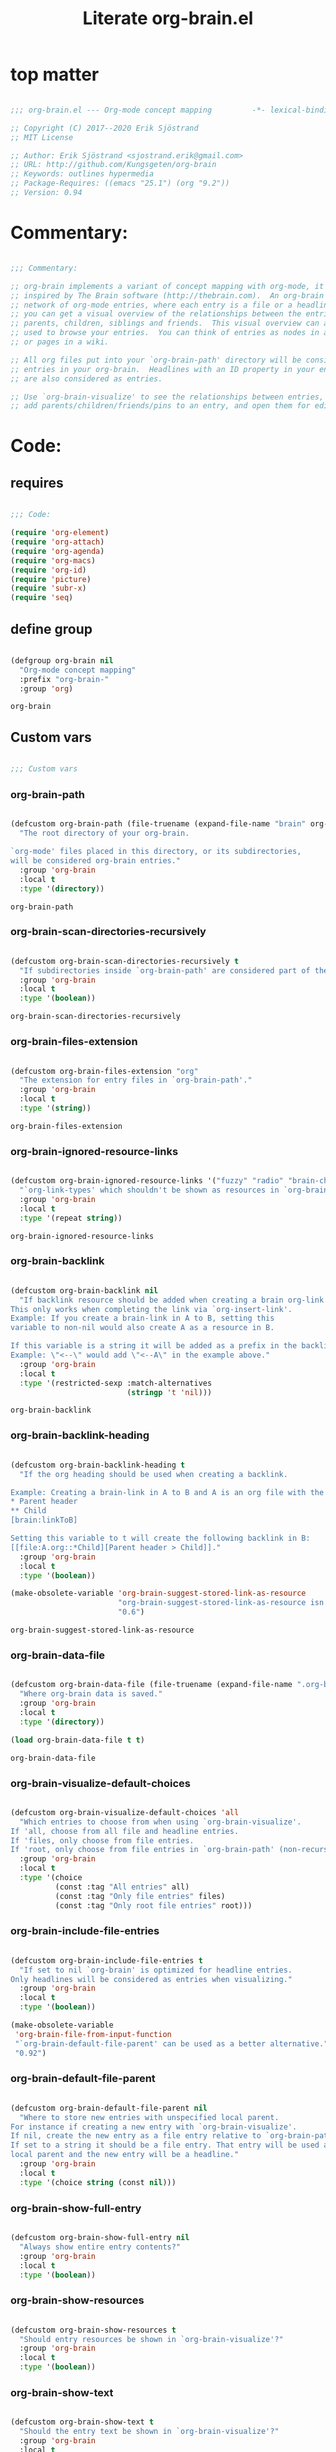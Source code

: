 #+title: Literate org-brain.el
#+PROPERTY: header-args:emacs-lisp :tangle ./org-brain.el :mkdirp yes

* top matter

  #+begin_src emacs-lisp
    
    ;;; org-brain.el --- Org-mode concept mapping         -*- lexical-binding: t; -*-
    
    ;; Copyright (C) 2017--2020 Erik Sjöstrand
    ;; MIT License
    
    ;; Author: Erik Sjöstrand <sjostrand.erik@gmail.com>
    ;; URL: http://github.com/Kungsgeten/org-brain
    ;; Keywords: outlines hypermedia
    ;; Package-Requires: ((emacs "25.1") (org "9.2"))
    ;; Version: 0.94
    
  #+end_src

  #+RESULTS:

* Commentary:

  #+begin_src emacs-lisp
    
    ;;; Commentary:
    
    ;; org-brain implements a variant of concept mapping with org-mode, it is
    ;; inspired by The Brain software (http://thebrain.com).  An org-brain is a
    ;; network of org-mode entries, where each entry is a file or a headline, and
    ;; you can get a visual overview of the relationships between the entries:
    ;; parents, children, siblings and friends.  This visual overview can also be
    ;; used to browse your entries.  You can think of entries as nodes in a mind map,
    ;; or pages in a wiki.
    
    ;; All org files put into your `org-brain-path' directory will be considered
    ;; entries in your org-brain.  Headlines with an ID property in your entry file(s)
    ;; are also considered as entries.
    
    ;; Use `org-brain-visualize' to see the relationships between entries, quickly
    ;; add parents/children/friends/pins to an entry, and open them for editing.
    
  #+end_src

  #+RESULTS:

* Code:
** requires
   #+begin_src emacs-lisp
     
     ;;; Code:
     
     (require 'org-element)
     (require 'org-attach)
     (require 'org-agenda)
     (require 'org-macs)
     (require 'org-id)
     (require 'picture)
     (require 'subr-x)
     (require 'seq)
     
   #+end_src
     
** define group
   #+begin_src emacs-lisp
     
     (defgroup org-brain nil
       "Org-mode concept mapping"
       :prefix "org-brain-"
       :group 'org)
     
   #+end_src

   #+RESULTS:
   : org-brain

** Custom vars
   #+begin_src emacs-lisp
     
     ;;; Custom vars
     
   #+end_src

   #+RESULTS:
   
*** org-brain-path
    #+begin_src emacs-lisp
      
      (defcustom org-brain-path (file-truename (expand-file-name "brain" org-directory)) 
        "The root directory of your org-brain.
      
      `org-mode' files placed in this directory, or its subdirectories,
      will be considered org-brain entries."
        :group 'org-brain
        :local t
        :type '(directory))
    #+end_src

    #+RESULTS:
    : org-brain-path

*** org-brain-scan-directories-recursively
    #+begin_src emacs-lisp
      
      (defcustom org-brain-scan-directories-recursively t
        "If subdirectories inside `org-brain-path' are considered part of the brain or not."
        :group 'org-brain
        :local t
        :type '(boolean))
      
    #+end_src

    #+RESULTS:
    : org-brain-scan-directories-recursively

*** org-brain-files-extension
    #+begin_src emacs-lisp
      
      (defcustom org-brain-files-extension "org"
        "The extension for entry files in `org-brain-path'."
        :group 'org-brain
        :local t
        :type '(string))
      
    #+end_src

    #+RESULTS:
    : org-brain-files-extension

*** org-brain-ignored-resource-links
    #+begin_src emacs-lisp
      
      (defcustom org-brain-ignored-resource-links '("fuzzy" "radio" "brain-child" "brain-parent" "brain-friend")
        "`org-link-types' which shouldn't be shown as resources in `org-brain-visualize'."
        :group 'org-brain
        :local t
        :type '(repeat string))
      
    #+end_src

    #+RESULTS:
    : org-brain-ignored-resource-links

*** org-brain-backlink
    #+begin_src emacs-lisp
      
      (defcustom org-brain-backlink nil
        "If backlink resource should be added when creating a brain org-link.
      This only works when completing the link via `org-insert-link'.
      Example: If you create a brain-link in A to B, setting this
      variable to non-nil would also create A as a resource in B.
      
      If this variable is a string it will be added as a prefix in the backlink.
      Example: \"<--\" would add \"<--A\" in the example above."
        :group 'org-brain
        :local t
        :type '(restricted-sexp :match-alternatives
                                (stringp 't 'nil)))
    #+end_src

    #+RESULTS:
    : org-brain-backlink

*** org-brain-backlink-heading
    #+begin_src emacs-lisp
      
      (defcustom org-brain-backlink-heading t
        "If the org heading should be used when creating a backlink.
      
      Example: Creating a brain-link in A to B and A is an org file with the headings:
      ,* Parent header
      ,** Child
      [brain:linkToB]
      
      Setting this variable to t will create the following backlink in B:
      [[file:A.org::*Child][Parent header > Child]]."
        :group 'org-brain
        :local t
        :type '(boolean))
      
      (make-obsolete-variable 'org-brain-suggest-stored-link-as-resource
                              "org-brain-suggest-stored-link-as-resource isn't needed because of `org-insert-link-global'."
                              "0.6")
      
    #+end_src

    #+RESULTS:
    : org-brain-suggest-stored-link-as-resource

*** org-brain-data-file
    #+begin_src emacs-lisp
      
      (defcustom org-brain-data-file (file-truename (expand-file-name ".org-brain-data.el" org-brain-path)) 
        "Where org-brain data is saved."
        :group 'org-brain
        :local t
        :type '(directory))
      
      (load org-brain-data-file t t)
      
    #+end_src

    #+RESULTS:
    : org-brain-data-file

*** org-brain-visualize-default-choices
    #+begin_src emacs-lisp
      
      (defcustom org-brain-visualize-default-choices 'all
        "Which entries to choose from when using `org-brain-visualize'.
      If 'all, choose from all file and headline entries.
      If 'files, only choose from file entries.
      If 'root, only choose from file entries in `org-brain-path' (non-recursive)."
        :group 'org-brain
        :local t
        :type '(choice
                (const :tag "All entries" all)
                (const :tag "Only file entries" files)
                (const :tag "Only root file entries" root)))
      
    #+end_src

*** org-brain-include-file-entries
    #+begin_src emacs-lisp
      
      (defcustom org-brain-include-file-entries t
        "If set to nil `org-brain' is optimized for headline entries.
      Only headlines will be considered as entries when visualizing."
        :group 'org-brain
        :local t
        :type '(boolean))
      
      (make-obsolete-variable
       'org-brain-file-from-input-function
       "`org-brain-default-file-parent' can be used as a better alternative."
       "0.92")
      
    #+end_src

*** org-brain-default-file-parent
    #+begin_src emacs-lisp
      
      (defcustom org-brain-default-file-parent nil
        "Where to store new entries with unspecified local parent.
      For instance if creating a new entry with `org-brain-visualize'.
      If nil, create the new entry as a file entry relative to `org-brain-path'.
      If set to a string it should be a file entry. That entry will be used as the
      local parent and the new entry will be a headline."
        :group 'org-brain
        :local t
        :type '(choice string (const nil)))
      
    #+end_src

*** org-brain-show-full-entry
    #+begin_src emacs-lisp
      
      (defcustom org-brain-show-full-entry nil
        "Always show entire entry contents?"
        :group 'org-brain
        :local t
        :type '(boolean))
      
    #+end_src

*** org-brain-show-resources
    #+begin_src emacs-lisp
      
      (defcustom org-brain-show-resources t
        "Should entry resources be shown in `org-brain-visualize'?"
        :group 'org-brain
        :local t
        :type '(boolean))
      
    #+end_src

*** org-brain-show-text
    #+begin_src emacs-lisp
      
      (defcustom org-brain-show-text t
        "Should the entry text be shown in `org-brain-visualize'?"
        :group 'org-brain
        :local t
        :type '(boolean))
      
    #+end_src

*** org-brain-show-history
    #+begin_src emacs-lisp
      
      (defcustom org-brain-show-history t
        "Should the navigation history be shown in `org-brain-visualize'?"
        :group 'org-brain
        :local t
        :type '(boolean))
      
    #+end_src

*** org-brain-show-icons
    #+begin_src emacs-lisp
      
      (defcustom org-brain-show-icons t
        "Should icons from `org-agenda-category-icon-alist' be shown when visualizing?"
        :group 'org-brain
        :local t
        :type '(boolean))
      
    #+end_src

*** org-brain-category-icon-width
    #+begin_src emacs-lisp
      
      (defcustom org-brain-category-icon-width 2
        "The character width of icons."
        :group 'org-brain
        :local t
        :type '(integer))
      
    #+end_src

*** org-brain-quit-after-goto
    #+begin_src emacs-lisp
      
      (defcustom org-brain-quit-after-goto nil
        "Should the *org-brain* buffer window close itself after executing a goto command?"
        :group 'org-brain
        :local t
        :type '(boolean))
      
    #+end_src

    #+RESULTS:
    : org-brain-quit-after-goto

*** org-brain-goto-evil-normal

    #+begin_src emacs-lisp
      
      (defcustom org-brain-goto-evil-normal t
        "While in evil mode visit org-mode file node in normal rather than insert mode"
        :group 'org-brain
        :local t
        :type '(boolean))
      
    #+end_src

    #+RESULTS:
    : org-brain-goto-evil-normal
   
*** org-brain-headline-links-only-show-visible
    #+begin_src emacs-lisp
      
      (defcustom org-brain-headline-links-only-show-visible t
        "Only show visible parts (descriptions) of headline links.
      
      See the docstring for `org-brain-headline-at' for more info
      on how this is implemented."
        :group 'org-brain
        :local t
        :type '(boolean))
      
    #+end_src

*** org-brain-file-entries-use-title
    #+begin_src emacs-lisp
      
      (defcustom org-brain-file-entries-use-title t
        "If file entries should show their title, when choosing entries from a list.
      This can potentially be slow.  If set to nil, the relative
      filenames will be shown instead, which is faster."
        :group 'org-brain
        :local t
        :type '(boolean))
      
    #+end_src

*** org-brain-scan-for-header-entries
    #+begin_src emacs-lisp
      
      (defcustom org-brain-scan-for-header-entries t
        "If org-brain should scan for header entries inside files.
      Useful if you don't tend to use header entries in your workflow,
      since scanning can be slow in long file entries.
      This only affects selection prompts and not functions like `org-brain-headline-to-file'."
        :group 'org-brain
        :local t
        :type '(boolean))
      
    #+end_src

*** org-brain-headline-entry-name-format-string
    #+begin_src emacs-lisp
      
      (defcustom org-brain-headline-entry-name-format-string "%s::%s"
        "How headline entries are represented when choosing entries.
      This `format' string is used in `org-brain-entry-name' for headline entries.
      `format' gets two objects: the file and the headline."
        :group 'org-brain
        :local t
        :type '(string))
      
    #+end_src

*** org-brain-visualize-text-hook
    #+begin_src emacs-lisp
      
      (defcustom org-brain-visualize-text-hook nil
        "Hook runs after inserting `org-brain-text' in `org-brain-visualize'.
      
      Can be used to prettify the entry text, e.g.
      `org-display-inline-images'."
        :group 'org-brain
        :local t
        :type 'hook)
      
    #+end_src

*** org-brain-after-visualize-hook
    #+begin_src emacs-lisp
      
      (defcustom org-brain-after-visualize-hook nil
        "Hook run after `org-brain-visualize', but before `org-brain-text'.
      Can be used to prettify the buffer output, e.g. `ascii-art-to-unicode'."
        :group 'org-brain
        :local t
        :type 'hook)
      
    #+end_src

*** org-brain-new-entry-hook
    #+begin_src emacs-lisp
      
      (defcustom org-brain-new-entry-hook nil
        "Hook run after a new headline entry has been created."
        :group 'org-brain
        :local t
        :type 'hook)
      
    #+end_src

*** org-brain-visualize-follow-hook
    #+begin_src emacs-lisp
      
      (defcustom org-brain-visualize-follow-hook nil
        "Hook run after viewing an entry by means of `org-brain-visualize-follow'."
        :group 'org-brain
        :local t
        :type 'hook)
      
    #+end_src

*** org-brain-after-resource-button-functions
    #+begin_src emacs-lisp
      
      (defcustom org-brain-after-resource-button-functions nil
        "Hook run during `org-brain-insert-resource-button'.
      Insert a bullet, then run hook functions, then insert the actual button.
      Each function must take a single argument: the org link to the resource.
      Can for instance be used in combination with `all-the-icons'."
        :group 'org-brain
        :local t
        :type 'hook)
      
    #+end_src

*** org-brain-vis-title-prepend-functions
    #+begin_src emacs-lisp
      
      (defcustom org-brain-vis-title-prepend-functions '(org-brain-entry-icon)
        "Functions which `org-brain-vis-title' use before inserting the entry title.
      Each function should take the entry as the only argument, and
      should return a string. The strings are prepended to the entry title."
        :group 'org-brain
        :local t
        :type 'hook
        :options '(org-brain-entry-icon
                   org-brain-entry-todo-state
                   org-brain-entry-tags-string))
    #+end_src

*** org-brain-vis-title-append-functions
    #+begin_src emacs-lisp
      
      (defcustom org-brain-vis-title-append-functions '()
        "Functions which `org-brain-vis-title' use after inserting the entry title.
      Each function should take the entry as the only argument, and
      should return a string. The strings are appended to the entry title."
        :group 'org-brain
        :local t
        :type 'hook
        :options '(org-brain-entry-icon
                   org-brain-entry-todo-state
                   org-brain-entry-tags-string))
      
    #+end_src

*** org-brain-vis-current-title-prepend-functions
    #+begin_src emacs-lisp
      
      (defcustom org-brain-vis-current-title-prepend-functions '()
        "Like `org-brain-vis-title-prepend-functions' for the current visualized entry.
      First `org-brain-vis-title-prepend-functions' are ran, and then these."
        :group 'org-brain
        :local t
        :type 'hook
        :options '(org-brain-entry-icon
                   org-brain-entry-todo-state
                   org-brain-entry-tags-string))
      
    #+end_src

*** org-brain-vis-current-title-append-functions
    #+begin_src emacs-lisp
      
      (defcustom org-brain-vis-current-title-append-functions '()
        "Like `org-brain-vis-title-append-functions' for the current visualized entry.
      First `org-brain-vis-title-append-functions' are ran, and then these."
        :group 'org-brain
        :local t
        :type 'hook
        :options '(org-brain-entry-icon
                   org-brain-entry-todo-state
                   org-brain-entry-tags-string))
      
    #+end_src

*** org-brain-exclude-text-tag
    #+begin_src emacs-lisp
      
      (defcustom org-brain-exclude-text-tag "notext"
        "`org-mode' tag stopping `org-brain-visualize' from fetching entry text.
      Only applies to headline entries."
        :group 'org-brain
        :local t
        :type '(string))
      
    #+end_src

*** org-brain-exclude-resouces-tag
    #+begin_src emacs-lisp
      
      (defcustom org-brain-exclude-resouces-tag "resourceless"
        "`org-mode' tag stopping `org-brain-visualize' from fetching entry resources.
      Only applies to headline entries."
        :group 'org-brain
        :local t
        :type '(string))
      
    #+end_src

*** org-brain-exclude-children-tag
    #+begin_src emacs-lisp
      
      (defcustom org-brain-exclude-children-tag "childless"
        "`org-mode' tag which exclude the headline's children from org-brain's entries."
        :group 'org-brain
        :local t
        :type '(string))
      
    #+end_src

*** org-brain-show-children-tag
    #+begin_src emacs-lisp
      
      (defcustom org-brain-show-children-tag "showchildren"
        "`org-mode' tag which get entire subtree from headline entry during `org-brain-text'."
        :group 'org-brain
        :local t
        :type '(string))
      
    #+end_src

*** org-brain-exclude-tree-tag
    #+begin_src emacs-lisp
      
      (defcustom org-brain-exclude-tree-tag "nobrain"
        "`org-mode' tag which exclude the headline and its children from org-brain's entries."
        :group 'org-brain
        :local t
        :type '(string))
      
    #+end_src

*** org-brain-exclude-siblings-tag
    #+begin_src emacs-lisp
      
      (defcustom org-brain-exclude-siblings-tag "nosiblings"
        "`org-mode' tag which prevents the siblings of children of this node from being displayed."
        :group 'org-brain
        :local t
        :type '(string))
      
    #+end_src

*** org-brain-exclude-local-parent-tag
    #+begin_src emacs-lisp
      
      (defcustom org-brain-exclude-local-parent-tag "nolocalparent"
        "`org-mode' tag which prevents this node to be displayed as a local parent."
        :group 'org-brain
        :local t
        :type '(string))
      
    #+end_src

*** org-brain-each-child-on-own-line-tag
    #+begin_src emacs-lisp
      
      (defcustom org-brain-each-child-on-own-line-tag "ownline"
        "`org-mode' tag which makes each child of the headline entry be listed on its own line."
        :group 'org-brain
        :local t
        :type '(string))
      
    #+end_src

*** org-brain-no-sort-children-tag
    #+begin_src emacs-lisp
      
      (defcustom org-brain-no-sort-children-tag "nosort"
        "`org-mode' tag which makes the children of the headline entry appear in file order rather than sorted."
        :group 'org-brain
        :local t
        :type '(string))
      
    #+end_src

*** org-brain-wander-interval
    #+begin_src emacs-lisp
      
      (defcustom org-brain-wander-interval 3
        "Seconds between randomized entries, when using `org-brain-visualize-wander'."
        :group 'org-brain
        :local t
        :type 'integer)
      
    #+end_src

*** org-brain-title-max-length
    #+begin_src emacs-lisp
      
      (defcustom org-brain-title-max-length 0
        "If a title is longer than this, it'll be capped during `org-brain-visualize'.
      If 0 or a negative value, the title won't be capped."
        :group 'org-brain
        :local t
        :type 'integer)
      
    #+end_src

*** org-brain-cap-mind-map-titles
    #+begin_src emacs-lisp
      
      (defcustom org-brain-cap-mind-map-titles nil
        "Whether to cap entries longer than org-brain-title-max-length in mind map visualization mode."
        :group 'org-brain
        :local t
        :type '(boolean))
      
    #+end_src

*** org-brain-entry-separator
    #+begin_src emacs-lisp
      
      (defcustom org-brain-entry-separator ";"
        "Can be used as a separator when adding children, parents, or friends.
      Doing so allows for adding multiple entries at once."
        :group 'org-brain
        :local t
        :type '(string))
      
      (make-obsolete-variable
       'org-brain-visualize-one-child-per-line
       "Setting `org-brain-child-linebreak-sexp' to 0 visualizes one child per line."
       "0.7")
      
    #+end_src

*** org-brain-child-linebreak-sexp
    #+begin_src emacs-lisp
      
      (defcustom org-brain-child-linebreak-sexp 'fill-column
        "Where to break lines when visualizing children?
      Reasonable values include:
      
      '0: every child will be on its own line
      'fill-column: lines will break at `fill-column'
      '(window-width): lines will break at the width of the window
      'most-positive-fixnum: All children will be on one line"
        :group 'org-brain
        :local t
        :type '(sexp))
      
    #+end_src

*** org-brain-refile-max-level
    #+begin_src emacs-lisp
      
      (defcustom org-brain-refile-max-level 1
        "The default max-level used by `org-brain-refile'."
        :group 'org-brain
        :local t
        :type 'integer)
      
    #+end_src

*** org-brain-child-link-name
    #+begin_src emacs-lisp
      
      (defcustom org-brain-child-link-name "brain-child"
        "The name for `org-mode' links, creating child relationships.
      Must be set before `org-brain' is loaded.
      Insert links using `org-insert-link'."
        :group 'org-brain
        :local t
        :type '(string))
      
    #+end_src

*** org-brain-parent-link-name
    #+begin_src emacs-lisp
      
      (defcustom org-brain-parent-link-name "brain-parent"
        "The name for `org-mode' links, creating parent relationships.
      Must be set before `org-brain' is loaded.
      Insert links using `org-insert-link'."
        :group 'org-brain
        :local t
        :type '(string))
      
    #+end_src

*** org-brain-friend-link-name
    #+begin_src emacs-lisp
      
      (defcustom org-brain-friend-link-name "brain-friend"
        "The name for `org-mode' links, creating friend relationships.
      Must be set before `org-brain' is loaded.
      Insert links using `org-insert-link'."
        :group 'org-brain
        :local t
        :type '(string))
      
    #+end_src

*** org-brain-children-property-name
    #+begin_src emacs-lisp
      
      (defcustom org-brain-children-property-name "BRAIN_CHILDREN"
        "The name for the org-mode property in which child relationships are stored.
      Must be set before `org-brain' is loaded."
        :group 'org-brain
        :local t
        :local t
        :type '(string))
      
    #+end_src

*** org-brain-parents-property-name
    #+begin_src emacs-lisp
      
      (defcustom org-brain-parents-property-name "BRAIN_PARENTS"
        "The name for the org-mode property in which brain relationships are stored.
      Must be set before `org-brain' is loaded."
        :group 'org-brain
        :local t
        :type '(string))
      
    #+end_src

*** org-brain-friends-property-name
    #+begin_src emacs-lisp
      
      (defcustom org-brain-friends-property-name "BRAIN_FRIENDS"
        "The name for the org-mode property in which friend relationships are stored.
      Must be set before `org-brain' is loaded."
        :group 'org-brain
        :local t
        :type '(string))
      
    #+end_src

*** org-brain-edge-property-prefix-name
    #+begin_src emacs-lisp
      
      (defcustom org-brain-edge-property-prefix-name "BRAIN_EDGE"
        "The prefix for the org-mode property in which edge annotations are stored.
      Must be set before `org-brain' is loaded."
        :group 'org-brain
        :local t
        :type '(string))
      
    #+end_src

*** org-brain-resources-drawer-name
    #+begin_src emacs-lisp
      
      (defcustom org-brain-resources-drawer-name "RESOURCES"
        "The org-mode drawer name in which resources of an entry are stored.
      Must be set before `org-brain' is loaded."
        :group 'org-brain
        :local t
        :type '(string))
      
    #+end_src

*** org-brain-open-same-window
    #+begin_src emacs-lisp
      
      (defcustom org-brain-open-same-window nil
        "Should `org-brain-visualize' open up in the same window it was launched in?"
        :group 'org-brain
        :local t
        :type '(boolean))
      
    #+end_src

*** org-brain-completion-system
    #+begin_src emacs-lisp
      
      (defcustom org-brain-completion-system 'default
        "The completion system to be used by `org-brain'."
        :group 'org-brain
        :local t
        :type '(radio
                (const :tag "Ido" ido)
                (const :tag "Helm" helm)
                (const :tag "Ivy" ivy)
                (const :tag "Default" default)
                (function :tag "Custom function")))
    #+end_src

** Faces and face helper functions
   #+begin_src emacs-lisp
     
     ;;; Faces and face helper functions
   #+end_src     

*** org-brain-title

    #+begin_src emacs-lisp
      
      (defface org-brain-title
        '((t . (:inherit 'org-level-1)))
        "Face for the currently selected entry.")
      
    #+end_src
        
*** org-brain-wires

    #+begin_src emacs-lisp
      
      (defface org-brain-wires
        `((t . (:inherit 'font-lock-comment-face :italic nil)))
        "Face for the wires connecting entries.")
      
    #+end_src
          
*** org-brain-button

    #+begin_src emacs-lisp
      
      (defface org-brain-button
        '((t . (:inherit button)))
        "Face for header-entry buttons in the org-brain visualize buffer.
      File entries also use this, but also applies `org-brain-file-face-template'.")
      
    #+end_src
            
*** org-brain-parent

    #+begin_src emacs-lisp
      
      (defface org-brain-parent
        '((t . (:inherit (font-lock-builtin-face org-brain-button))))
        "Face for the entries' linked header-entry parent nodes.
      File entries also use this, but also applies `org-brain-file-face-template'.")
      
    #+end_src
              
*** org-brain-local-parent

    #+begin_src emacs-lisp
      
      (defface org-brain-local-parent
        '((t . (:inherit org-brain-parent :weight bold)))
        "Face for the entries' local header-entry parent nodes.
      File entries also use this, but also applies `org-brain-file-face-template'.")
      
    #+end_src
                
*** org-brain-child

    #+begin_src emacs-lisp
      
      (defface org-brain-child
        '((t . (:inherit org-brain-button)))
        "Face for the entries' linked header-entry child nodes.
      File entries also use this, but also applies `org-brain-file-face-template'.")
      
    #+end_src
                  
*** org-brain-local-child

    #+begin_src emacs-lisp
      
      (defface org-brain-local-child
        '((t . (:inherit org-brain-child :weight bold)))
        "Face for the entries' local header-entry child nodes.
      File entries also use this, but also applies `org-brain-file-face-template'.")
      
    #+end_src
                    
*** org-brain-sibling

    #+begin_src emacs-lisp
      
      (defface org-brain-sibling
        '((t . (:inherit org-brain-child)))
        "Face for the entries' header-entry sibling nodes.
      File entries also use this, but also applies `org-brain-file-face-template'.")
      
    #+end_src
                      
*** org-brain-local-sibling

    #+begin_src emacs-lisp
      
      (defface org-brain-local-sibling
        '((t . (:inherit org-brain-sibling :weight bold)))
        "Face for the entries' local header-entry sibling nodes.
      An entry is a local sibling of another entry if they share a local parent.
      File entries also use this, but also applies `org-brain-file-face-template'.")
      
    #+end_src
                        
*** org-brain-friend

    #+begin_src emacs-lisp
      
      (defface org-brain-friend
        '((t . (:inherit org-brain-button)))
        "Face for the entries' header-entry friend nodes.
      File entries also use this, but also applies `org-brain-file-face-template'.")
      
    #+end_src
                          
*** org-brain-pinned

    #+begin_src emacs-lisp
      
      (defface org-brain-pinned
        '((t . (:inherit org-brain-button)))
      
        "Face for pinned header entries.
      File entries also use this, but also applies `org-brain-file-face-template'.")
      
    #+end_src
                            
*** org-brain-selected-list

    #+begin_src emacs-lisp
      
      (defface org-brain-selected-list
        '((t . (:inherit org-brain-pinned)))
        "Face for header entries in the selection list.
      File entries also use this, but also applies `org-brain-file-face-template'.")
      
    #+end_src
                              
*** org-brain-history-list

    #+begin_src emacs-lisp
      
      (defface org-brain-history-list
        '((t . (:inherit org-brain-pinned)))
        "Face for header entries in the history list.
      File entries also use this, but also applies `org-brain-file-face-template'.")
      
    #+end_src
                                
*** org-brain-file-face-template

    #+begin_src emacs-lisp
      
      (defface org-brain-file-face-template
        '((t . (:slant italic)))
        "Attributes of this face are added to file-entry faces.")
      
    #+end_src
                                  
*** org-brain-edge-annotation-face-template

    #+begin_src emacs-lisp
      
      (defface org-brain-edge-annotation-face-template
        '((t . (:box t)))
        "Attributes of this face are added to links which have an edge annotation
      to the visualized entry.")
      
      ;; This needs to be here or defface complains that it is undefined.
    #+end_src
                                    
*** org-brain-specified-face-attrs 
    #+begin_src emacs-lisp
      
      (defun org-brain-specified-face-attrs (face &optional frame)
        "Return a plist of all face attributes of FACE that are not `unspecified'.
      If FRAME is not specified, `selected-frame' is used."
        (cl-labels ((alist->plist (alist)
                                  (pcase alist
                                    ('nil nil)
                                    (`((,h1 . ,h2) . ,tail) `(,h1 . (,h2 . ,(alist->plist tail)))))))
          (alist->plist (seq-filter
                         (lambda (f) (not (equal (cdr f) 'unspecified)))
                         (face-all-attributes face (or frame (selected-frame)))))))
      
    #+end_src
                                      
*** org-brain-display-face 
    #+begin_src emacs-lisp
      
      (defun org-brain-display-face (entry &optional face edge)
        "Return the final display face for ENTRY.
      Takes FACE as a starting face, or `org-brain-button' if FACE is not specified.
      Applies the attributes in `org-brain-edge-annotation-face-template',
      `org-brain-selected-face-template', and `org-brain-file-face-template'
      as appropriate.
      EDGE determines if `org-brain-edge-annotation-face-template' should be used."
        (let ((selected-face-attrs
               (when (member entry org-brain-selected)
                 (org-brain-specified-face-attrs 'org-brain-selected-face-template)))
              (file-face-attrs
               (when (org-brain-filep entry)
                 (org-brain-specified-face-attrs 'org-brain-file-face-template))))
          (append (list :inherit (or face 'org-brain-button))
                  selected-face-attrs
                  file-face-attrs
                  (when edge
                    (org-brain-specified-face-attrs 'org-brain-edge-annotation-face-template)))))
      
    #+end_src
                                        
*** org-brain-selected-face-template

    #+begin_src emacs-lisp
      
      (defface org-brain-selected-face-template
        `((t . ,(org-brain-specified-face-attrs 'highlight)))
        "Attributes of this face are added to the faces of selected entries.")
    #+end_src

** API
   #+begin_src emacs-lisp
     ;;; API
     
     ;; An entry is either a string or a list of three strings.
     ;; If a string, then the entry is a file.
     ;; If a list, then the entry is a headline:
     ;; ("file entry" "headline title" "ID")
     ;; There's also a special entry type: Nicknames
     ;; In the case of headline nicknames the car of the list is a symbol (instead of a string)
     ;; ('alias "headline title" "ID")
   #+end_src

*** org-brain--vis-entry 
    #+begin_src emacs-lisp
      
      (defvar-local org-brain--vis-entry nil
        "The last entry argument to `org-brain-visualize'.")
      
    #+end_src

*** org-brain--vis-entry-keywords 
    #+begin_src emacs-lisp
      
      (defvar-local org-brain--vis-entry-keywords nil
        "The `org-brain-keywords' of `org-brain--vis-entry'.")
      
    #+end_src
      
*** org-brain--vis-history       
    #+begin_src emacs-lisp
      
      (defvar-local org-brain--vis-history nil
        "History previously visualized entries.  Newest first.")
      
    #+end_src

*** org-brain-resources-start-re       
    #+begin_src emacs-lisp
      
      (defvar-local org-brain-resources-start-re (concat "^[ \t]*:" org-brain-resources-drawer-name ":[ \t]*$")
        "Regular expression matching the first line of a resources drawer.")
      
    #+end_src

*** org-brain-keyword-regex       
    #+begin_src emacs-lisp
      
      (defvar-local org-brain-keyword-regex "^#\\+[a-zA-Z_]+:"
        "Regular expression matching org keywords.")
      
    #+end_src

*** org-brain-pins       
    #+begin_src emacs-lisp
      
      (defvar-local org-brain-pins nil "List of pinned org-brain entries.")
      
    #+end_src

*** org-brain-selected       
    #+begin_src emacs-lisp
      
      (defvar-local org-brain-selected nil "List of selected org-brain entries.")
      
    #+end_src

*** org-brain-headline-cache       
    #+begin_src emacs-lisp
      
      (defvar-local org-brain-headline-cache (make-hash-table :test 'equal)
        "Cache for headline entries. Updates when files have been saved.")
      
    #+end_src
      
*** org-brain-update-id-locations       
    #+begin_src emacs-lisp
      
      ;;;###autoload
      (defun org-brain-update-id-locations ()
        "Scan `org-brain-files' using `org-id-update-id-locations'."
        (interactive)
        (org-id-update-id-locations (org-brain-files)))
      
    #+end_src
      
*** org-brain-get-id       
    #+begin_src emacs-lisp
      
      ;;;###autoload
      (defun org-brain-get-id ()
        "Get ID of headline at point, creating one if it doesn't exist.
      Run `org-brain-new-entry-hook' if a new ID is created."
        (interactive)
        (or (org-id-get)
            (progn
              (run-hooks 'org-brain-new-entry-hook)
              (org-id-get nil t))))
      
    #+end_src
      
*** org-brain-switch-brain       
    #+begin_src emacs-lisp
      
      ;;;###autoload
      (defun org-brain-switch-brain (directory)
        "Choose another DIRECTORY to be your `org-brain-path'."
        (interactive "D")
        (if (file-equal-p directory org-brain-path)
            (message "Current brain already is %s, no switch" directory)
          (setq org-brain-path directory)
          (setq org-brain-data-file (file-truename (expand-file-name ".org-brain-data.el" org-brain-path)))
          (unless (file-exists-p org-brain-data-file)
            (org-brain-save-data))
          (setq org-brain-pins nil)
          (setq org-brain--vis-history nil)
          (load org-brain-data-file t)
          (org-brain-update-id-locations)
          (message "Switched org-brain to %s" directory)))
      
    #+end_src

*** org-brain-maybe-switch-brain       
    #+begin_src emacs-lisp
      
      (defun org-brain-maybe-switch-brain ()
        "Switch brain to `default-directory' if a file named \".org-brain-data.el\" exists there."
        (when (and (not (file-equal-p default-directory org-brain-path))
                   (file-exists-p (file-truename (expand-file-name ".org-brain-data.el" default-directory))))
          (org-brain-switch-brain default-directory)))
      
    #+end_src
      
*** org-brain-filep
    #+begin_src emacs-lisp
      
      (defun org-brain-filep (entry)
        "Return t if the ENTRY is a (potential) brain file."
        (stringp entry))
      
    #+end_src
      
*** org-brain-save-data
    #+begin_src emacs-lisp
      
      (defun org-brain-save-data ()
        "Save data to `org-brain-data-file'."
        ;; Code adapted from Magnar Sveen's multiple-cursors
        (with-temp-file org-brain-data-file
          (emacs-lisp-mode)
          (dolist (data '(org-brain-pins))
            (insert "(setq " (symbol-name data) "\n"
                    "      '(")
            (newline-and-indent)
            (mapc #'(lambda (value)
                      (insert (format "%S" value))
                      (newline-and-indent))
                  (symbol-value data))
            (insert "))")
            (newline))))
      
    #+end_src
      
*** org-brain-path-entry-name
    #+begin_src emacs-lisp
      
      (defun org-brain-path-entry-name (path)
        "Get PATH as an org-brain entry name."
        (string-remove-suffix (concat "." org-brain-files-extension)
                              (file-relative-name (file-truename path)
                                                  (file-truename org-brain-path))))
    #+end_src
      
*** org-brain-entry-path
    #+begin_src emacs-lisp
      
      (defun org-brain-entry-path (entry &optional check-title)
        "Get path of org-brain ENTRY.
         If CHECK-TITLE is non-nil, consider that ENTRY might be a file entry title."
        (let ((name (if (org-brain-filep entry)
                        (or (and check-title
                                 org-brain-file-entries-use-title
                                 (cdr
                                  (assoc entry
                                         (mapcar (lambda (x)
                                                   (cons (concat (file-name-directory x)
                                                                 (org-brain-title x))
                                                         x))
                                                 (org-brain-files t)))))
                            entry)
                      (car entry))))
          (file-truename (expand-file-name (org-link-unescape (format "%s.%s" name org-brain-files-extension))
                                           org-brain-path))))
      
    #+end_src
      
*** org-brain-files
    #+begin_src emacs-lisp
      
      (defun org-brain-files (&optional relative)
        "Get all org files (recursively) in `org-brain-path'.
      If RELATIVE is t, then return relative paths and remove file extension.
      Ignores \"dotfiles\"."
        (make-directory org-brain-path t)
        (if relative
            (mapcar #'org-brain-path-entry-name (org-brain-files))
          (if org-brain-scan-directories-recursively
              (directory-files-recursively
               org-brain-path (format "^[^.].*\\.%s$" org-brain-files-extension))
            (directory-files
             org-brain-path t (format "^[^.].*\\.%s$" org-brain-files-extension)))))
      
    #+end_src
      
*** org-brain-link-re

    #+begin_src emacs-lisp
      
      (defvar-local org-brain-link-re
        "\\[\\[\\(\\(?:[^][\\]\\|\\\\\\(?:\\\\\\\\\\)*[][]\\|\\\\+[^][]\\)+\\)]\\(?:\\[\\(\\(?:.\\|\\)+?\\)]\\)?]"
        "Regex matching an `org-mode' link.
      The first match is the URI, the second is the (optional) desciption.
      
      This variable should be the same as `org-link-bracket-re'.
      However the implementation changed in `org-mode' 9.3 and
      the old `org-bracket-link-regexp' had different match groups.
      The purpose of `org-brain-link-re' is protection against future changes.")
      
    #+end_src
      
*** org-brain-replace-links-with-visible-parts
    #+begin_src emacs-lisp
      
      (defun org-brain-replace-links-with-visible-parts (raw-str)
        "Get RAW-STR with its links replaced by their descriptions."
        (let ((ret-str "")
              (start 0)
              match-start)
          (while (setq match-start (string-match org-brain-link-re raw-str start))
            (setq ret-str
                  (concat ret-str
                          ;; Include everything not part of the string.
                          (substring-no-properties raw-str start match-start)
                          ;; Include either the link description, or the link
                          ;; destination.
                          (or (match-string-no-properties 2 raw-str)
                              (match-string-no-properties 1 raw-str))))
            (setq start (match-end 0)))
          (concat ret-str (substring-no-properties raw-str start nil))))
    #+end_src
      
*** org-brain-headline-at
    #+begin_src emacs-lisp
      
      (defun org-brain-headline-at (&optional pom)
        "Return the full headline of the entry at POM.
      
      If `org-brain-headline-links-only-show-visible' is nil, the links
      will be returned raw (all of the bracket syntax visible.)
      
      If `org-brain-headline-links-only-show-visible' is non-nil,
      returns only the visible parts of links in the heading.  (For any
      links that have descriptions, only the descriptions will be
      returned.)
      
      This is done via regex, and does not depend on org-mode's
      visibility rendering/formatting in-buffer."
        (let ((pom (or pom (point))))
          (if org-brain-headline-links-only-show-visible
              (org-brain-replace-links-with-visible-parts (org-entry-get pom "ITEM"))
            (org-entry-get pom "ITEM"))))
      
    #+end_src
      
*** org-brain--headline-entry-at-point
    #+begin_src emacs-lisp
      
      (defun org-brain--headline-entry-at-point (&optional create-id)
        "Get headline entry at point.
      If CREATE-ID is non-nil, call `org-brain-get-id' first."
        (if create-id (org-brain-get-id))
        (when-let ((id (org-entry-get (point) "ID")))
          (list (org-brain-path-entry-name buffer-file-name)
                (org-brain-headline-at (point)) id)))
      
    #+end_src
      
*** org-brain-entry-at-point-excludedp
    #+begin_src emacs-lisp
      
      (defun org-brain-entry-at-point-excludedp ()
        "Return t if the entry at point is tagged as being excluded from org-brain."
        (let ((tags (org-get-tags)))
          (or (member org-brain-exclude-tree-tag tags)
              (and (member org-brain-exclude-children-tag tags)
                   (not (member org-brain-exclude-children-tag
                                (org-get-tags nil t)))))))
      
    #+end_src
      
*** org-brain-id-exclude-taggedp
    #+begin_src emacs-lisp
      
      (defun org-brain-id-exclude-taggedp (id)
        "Return t if ID is tagged as being excluded from org-brain."
        (org-with-point-at (org-id-find id t)
          (org-brain-entry-at-point-excludedp)))
      
    #+end_src
      
*** org-brain--name-and-id-at-point
    #+begin_src emacs-lisp
      
      (defun org-brain--name-and-id-at-point ()
        "Get name and id of headline entry at point.
      Respect excluded entries."
        (unless (org-brain-entry-at-point-excludedp)
          (when-let ((id (org-entry-get (point) "ID")))
            (list (org-brain-headline-at (point)) id))))
      
    #+end_src
      
*** org-brain--nicknames-at-point
    #+begin_src emacs-lisp
      
      (defun org-brain--nicknames-at-point ()
        "Get  nicknames of the headline entry at point."
        (when-let ((id (org-entry-get (point) "ID")))
          (mapcar (lambda (nickname)
                    (list 'nickname nickname id))
                  (org-entry-get-multivalued-property (point) "NICKNAMES"))))
      
    #+end_src
      
*** org-brain-headline-entries-in-file
    #+begin_src emacs-lisp
      
      (defun org-brain-headline-entries-in-file (file &optional no-temp-buffer)
        "Get a list of all headline (and nicknames) entries in FILE.
      If the entries are cached in `org-brain-headline-cache', get  them from there.
      Else the FILE is inserted in a temp buffer and get scanned for entries.
      If NO-TEMP-BUFFER is non-nil, run the scanning in the current buffer instead."
        (if no-temp-buffer
            (let ((cached (gethash file org-brain-headline-cache nil)))
              (if (or (not cached)
                      (not (equal (car cached)
                                  (file-attribute-modification-time
                                   (file-attributes file)))))
                  (let ((file-entry (org-brain-path-entry-name file)))
                    (insert-file-contents file nil nil nil 'replace)
                    (cdr (puthash file (cons (file-attribute-modification-time
                                              (file-attributes file))
                                             (apply #'append
                                                    (mapcar (lambda (entry) (cons file-entry entry))
                                                            (remove nil (org-map-entries
                                                                         #'org-brain--name-and-id-at-point)))
                                                    (remove nil (org-map-entries #'org-brain--nicknames-at-point))))
                                  org-brain-headline-cache)))
                (cdr cached)))
          (with-temp-buffer
            (delay-mode-hooks
              (org-mode)
              (org-brain-headline-entries-in-file file t)))))
      
    #+end_src
      
*** org-brain-headline-entries
    #+begin_src emacs-lisp
      
      (defun org-brain-headline-entries (&optional include-nicknames)
        "Get all org-brain headline entries.
      INCLUDE-NICKNAMES also return duplicates for headlines with NICKNAMES property."
        (with-temp-buffer
          (delay-mode-hooks
            (org-mode)
            (apply #'append
                   (mapcar
                    (lambda (file)
                      (seq-filter
                       (if include-nicknames
                           #'identity
                         (lambda (x) (stringp (car x))))
                       (org-brain-headline-entries-in-file file t)))
                    (org-brain-files))))))
      
    #+end_src
      
*** org-brain-entry-from-id
    #+begin_src emacs-lisp
      
      (defun org-brain-entry-from-id (id)
        "Get entry from ID."
        (unless org-id-locations (org-id-locations-load))
        (when-let ((path (gethash id org-id-locations)))
          (list (org-brain-path-entry-name path)
                (org-brain-headline-at (org-id-find id t))
                id)))
      
    #+end_src
      
*** org-brain-entry-identifier
    #+begin_src emacs-lisp
      
      (defun org-brain-entry-identifier (entry)
        "Get identifier of ENTRY.
      The identifier is an id if ENTRY is a headline.
      If ENTRY is file, then the identifier is the relative file name."
        (if (org-brain-filep entry)
            (org-entry-protect-space entry)
          (nth 2 entry)))
      
    #+end_src
      
*** org-brain-entry-at-pt
    #+begin_src emacs-lisp
      
      (defun org-brain-entry-at-pt (&optional create-id)
        "Get current org-brain entry.
      CREATE-ID asks to create an ID öif  there isn't  one already."
        (cond ((eq major-mode 'org-mode)
               (unless (string-prefix-p (file-truename org-brain-path)
                                        (file-truename (buffer-file-name)))
                 (error "Not in a brain file"))
               (if org-brain-scan-for-header-entries
                   (if (ignore-errors (org-get-heading))
                       (or (org-brain--headline-entry-at-point)
                           (when create-id
                             (let ((closest-parent
                                    (save-excursion
                                      (let ((e))
                                        (while (and (not e) (org-up-heading-safe))
                                          (setq e (org-brain--headline-entry-at-point)))
                                        (or e
                                            (when org-brain-include-file-entries
                                              (org-brain-path-entry-name (buffer-file-name))))))))
                               (if (y-or-n-p
                                    (format "'%s' has no ID, create one%s? "
                                            (org-brain-headline-at)
                                            (if closest-parent
                                                (format " [else use local parent '%s']"
                                                        (org-brain-title closest-parent))
                                              "")))
                                   (org-brain--headline-entry-at-point t)
                                 (or (org-brain-entry-at-pt) (error "No entry at pt"))))))
                     (if org-brain-include-file-entries
                         (org-brain-path-entry-name (buffer-file-name))
                       (error "Not under an org headline, and org-brain-include-file-entries is nil")))
                 (org-brain-path-entry-name (buffer-file-name))))
              ((eq major-mode 'org-brain-visualize-mode)
               org-brain--vis-entry)
              (t
               (error "Not in org-mode or org-brain-visualize"))))
      
    #+end_src
      
*** org-brain-entry-name
    #+begin_src emacs-lisp
      
      (defun org-brain-entry-name (entry)
        "Get name string of ENTRY."
        (if (org-brain-filep entry)
            (if org-brain-file-entries-use-title
                (concat (file-name-directory entry) (org-brain-title entry))
              entry)
          (format org-brain-headline-entry-name-format-string
                  (org-brain-entry-name (car entry)) (cadr entry))))
      
    #+end_src
      
*** org-brain-entry-data
    #+begin_src emacs-lisp
      
      (defun org-brain-entry-data (entry)
        "Run `org-element-parse-buffer' on ENTRY text."
        (with-temp-buffer
          (insert (org-brain-text entry t))
          (org-element-parse-buffer)))
      
    #+end_src
      
*** org-brain--file-targets
    #+begin_src emacs-lisp
      
      (defun org-brain--file-targets (file)
        "Return alist of (name . entry-id) for all entries in FILE.
      The list also includes nicknames from the NICKNAMES keyword/properties.
      Should only be used in a temp-buffer."
        (let* ((file-relative (org-brain-path-entry-name file))
               (file-entry-name (org-brain-entry-name file-relative)))
          (remove
           nil
           (append
            (when org-brain-include-file-entries
              (apply
               #'append
               (list (cons file-entry-name file-relative))
               (mapcar (lambda (x)
                         (list (cons (org-entry-restore-space x) file-relative)))
                       (when-let ((nicknames (assoc "NICKNAMES" (org-brain-keywords file-relative))))
                         (split-string (cdr nicknames) " " t)))))
            (mapcar
             (lambda (x)
               (cons (format org-brain-headline-entry-name-format-string
                             file-entry-name
                             (nth 1 x))
                     (nth 2 x)))
             (org-brain-headline-entries-in-file file t))))))
      
    #+end_src
      
*** org-brain--all-targets
    #+begin_src emacs-lisp
      
      (defun org-brain--all-targets ()
        "Get an alist with (name . entry-id) of all targets in org-brain.
      `org-brain-include-file-entries' and `org-brain-scan-for-header-entries'
      affect the fetched targets."
        (if org-brain-scan-for-header-entries
            (with-temp-buffer
              (delay-mode-hooks
                (org-mode)
                (mapcan #'org-brain--file-targets
                        (org-brain-files))))
          (mapcar (lambda (x) (cons (org-brain-entry-name x) x))
                  (org-brain-files t))))
      
    #+end_src
      
*** org-brain-completing-read
    #+begin_src emacs-lisp
      
      (defun org-brain-completing-read (prompt choices &optional predicate require-match initial-input hist def inherit-input)
        "A version of `completing-read' which is tailored to `org-brain-completion-system'."
        (let ((args (list prompt choices predicate require-match initial-input hist def inherit-input)))
          (or (pcase org-brain-completion-system
                ('default (apply #'completing-read args))
                ('ido (apply #'ido-completing-read args))
                ('ivy (apply #'ivy-completing-read args))
                ('helm (apply #'helm-completing-read-default-1
                              (append args '("org-brain" "*org-brain-helm*")))))
              (funcall org-brain-completion-system prompt choices))))
      
    #+end_src
      
*** org-brain-get-entry-from-title
    #+begin_src emacs-lisp
      
      (defun org-brain-get-entry-from-title (title &optional targets)
        "Search for TITLE in TARGETS and return an entry. Create it if non-existing.
      TARGETS is an alist of (title . entry-id).
      If TARGETS is nil then use `org-brain--all-targets'."
        (unless org-id-locations (org-id-locations-load))
        (let* ((targets (or targets (org-brain--all-targets)))
               (id (or (cdr (assoc title targets)) title)))
          (or
           ;; Headline entry exists, return it
           (org-brain-entry-from-id id)
           ;; File entry
           (progn
             (setq id (split-string id "::" t))
             (let* ((entry-path (org-brain-entry-path (car id) t))
                    (entry-file (org-brain-path-entry-name entry-path)))
               (unless (file-exists-p entry-path)
                 (if (and org-brain-default-file-parent (equal (length id) 1))
                     (setq entry-file org-brain-default-file-parent
                           id `(,org-brain-default-file-parent ,(car id)))
                   (make-directory (file-name-directory entry-path) t)
                   (write-region "" nil entry-path)))
               (if (or (not org-brain-include-file-entries)
                       (equal (length id) 2)
                       (not (equal (car id) entry-file)))
                   ;; Create new headline entry in file
                   (org-with-point-at (org-brain-entry-marker entry-file)
                     (if (and (not org-brain-include-file-entries)
                              (or
                               ;; Search heading without tags
                               (save-excursion
                                 (re-search-forward (concat "\n\\* +" (regexp-quote (car id)) "[ \t]*$") nil t))
                               ;; Search heading with tags
                               (save-excursion
                                 (re-search-forward (concat "\n\\* +" (regexp-quote (car id)) "[ \t]+:.*:$") nil t))))
                         (org-brain-entry-at-pt)
                       (goto-char (point-max))
                       (insert (concat "\n* " (or (cadr id) (car id))))
                       (let ((new-id (org-brain-get-id)))
                         (save-buffer)
                         (list entry-file (or (cadr id) (car id)) new-id))))
                 entry-file))))))
      
    #+end_src
      
*** org-brain-add-entry
    #+begin_src emacs-lisp
      
      ;;;###autoload
      (defun org-brain-add-entry (title)
        "Add a new entry named TITLE."
        (interactive "sNew entry: ")
        (message "Added new entry: '%s'"
                 (org-brain-entry-name (org-brain-get-entry-from-title title))))
      
    #+end_src
      
*** org-brain-choose-entries
    #+begin_src emacs-lisp
      
      (defun org-brain-choose-entries (prompt entries &optional predicate require-match initial-input hist def inherit-input-method)
        "PROMPT for one or more ENTRIES, separated by `org-brain-entry-separator'.
      ENTRIES can be a list, or 'all which lists all headline and file entries.
      Return the prompted entries in a list.
      Very similar to `org-brain-choose-entry', but can return several entries.
      
      For PREDICATE, REQUIRE-MATCH, INITIAL-INPUT, HIST, DEF and
      INHERIT-INPUT-METHOD see `completing-read'."
        (let* ((targets (if (eq entries 'all)
                            (org-brain--all-targets)
                          (mapcar (lambda (x)
                                    (cons (org-brain-entry-name x)
                                          (if (org-brain-filep x)
                                              x
                                            (nth 2 x))))
                                  entries)))
               (choices (org-brain-completing-read prompt targets
                                                   predicate require-match initial-input hist def inherit-input-method)))
          (mapcar (lambda (title) (org-brain-get-entry-from-title title targets))
                  (if org-brain-entry-separator
                      (split-string choices org-brain-entry-separator)
                    (list choices)))))
      
    #+end_src
      
*** org-brain-choose-entry
    #+begin_src emacs-lisp
      
      (defun org-brain-choose-entry (prompt entries &optional predicate require-match initial-input hist def inherit-input-method)
        "PROMPT for an entry from ENTRIES and return it.
      ENTRIES can be 'all, which lists all headline and file entries.
      For PREDICATE, REQUIRE-MATCH, INITIAL-INPUT, HIST, DEF and INHERIT-INPUT-METHOD see `completing-read'."
        (let ((org-brain-entry-separator nil))
          (car (org-brain-choose-entries prompt entries predicate require-match initial-input hist def inherit-input-method))))
      
    #+end_src
      
*** org-brain-first-headline-position
    #+begin_src emacs-lisp
      
      (defun org-brain-first-headline-position ()
        "Get position of first headline in buffer.  `point-max' if no headline exists."
        (save-excursion
          (goto-char (point-min))
          (or (looking-at-p org-heading-regexp)
              (outline-next-heading)
              (goto-char (point-max)))
          (point)))
      
    #+end_src
      
*** org-brain-keywords
    #+begin_src emacs-lisp
      
      (defun org-brain-keywords (entry)
        "Get alist of `org-mode' keywords and their values in file ENTRY."
        (if (org-brain-filep entry)
            (with-temp-buffer
              (insert
               (with-temp-buffer
                 (ignore-errors (insert-file-contents (org-brain-entry-path entry)))
                 (buffer-substring-no-properties (point-min) (org-brain-first-headline-position))))
              (org-element-map (org-element-parse-buffer) 'keyword
                (lambda (kw)
                  (cons (org-element-property :key kw)
                        (org-element-property :value kw)))))
          (error "Only file entries have keywords")))
      
    #+end_src
      
*** org-brain-get-tags
    #+begin_src emacs-lisp
      
      (defun org-brain-get-tags (entry &optional inherit)
        "Return the tags at ENTRY. Only use local tags unless INHERIT is non-nil.
      Works for both file and headline entries."
        (if (org-brain-filep entry)
            (ignore-errors
              (split-string
               (cdr (assoc "FILETAGS" (org-brain-keywords entry))) ":" t))
          (org-with-point-at
              (org-brain-entry-marker entry)
            (org-get-tags nil (not inherit)))))
      
    #+end_src
      
*** org-brain-entry-tags-string
    #+begin_src emacs-lisp
      
      (defun org-brain-entry-tags-string (entry)
        "Get a string of ENTRY's local tags."
        (let ((tags (string-join (org-brain-get-tags entry) ":")))
          (if (string-empty-p tags)
              ""
            (concat ":" tags ":"))))
      
    #+end_src
      
*** org-brain-entry-todo-state
    #+begin_src emacs-lisp
      
      (defun org-brain-entry-todo-state (entry)
        "Get the todo-state of ENTRY.
      Only works on headline entries."
        (if (org-brain-filep entry)
            ""
          (org-with-point-at (org-brain-entry-marker entry)
            (or (org-get-todo-state) ""))))
      
    #+end_src
      
*** org-brain--missing-id-error
    #+begin_src emacs-lisp
      
      (defun org-brain--missing-id-error (entry)
        "Error message to be shown if id of ENTRY isn't found by `org-id-find'."
        (error "Couldn't find entry %s, try running org-brain-update-id-locations. "
               (org-brain-entry-name entry)))
      
    #+end_src
      
*** org-brain-entry-marker
    #+begin_src emacs-lisp
      
      (defun org-brain-entry-marker (entry)
        "Get marker to ENTRY."
        (if (org-brain-filep entry)
            (let ((path (org-brain-entry-path entry)))
              (if (file-exists-p path)
                  (set-marker (make-marker) 0
                              (or (org-find-base-buffer-visiting path)
                                  (find-file-noselect path)))
                ;; If file doesn't exists, it is probably an id
                (or (org-id-find entry t)
                    (org-brain--missing-id-error entry))))
          (or (org-id-find (nth 2 entry) t)
              (org-brain--missing-id-error entry))))
      
    #+end_src
      
*** org-brain-title
    #+begin_src emacs-lisp
      
      (defun org-brain-title (entry &optional capped)
        "Get title of ENTRY.  If CAPPED is t, max length is `org-brain-title-max-length'."
        (let ((title
               (if (org-brain-filep entry)
                   (or (cdr (assoc "TITLE" (org-brain-keywords entry)))
                       (car (last (split-string entry "/" t))))
                 (nth 1 entry))))
          (if (and capped (> org-brain-title-max-length 0) (> (length title) org-brain-title-max-length))
              (concat (substring title 0 (1- org-brain-title-max-length)) "…")
            title)))
      
    #+end_src
      
*** org-brain-text-positions
    #+begin_src emacs-lisp
      
      (defun org-brain-text-positions (entry &optional all-data)
        "Get the beginning and end position of the ENTRY text.
      Only get the body text, unless ALL-DATA is t."
        (if (org-brain-filep entry)
            ;; File entry
            (with-temp-buffer
              (ignore-errors (insert-file-contents (org-brain-entry-path entry)))
              (goto-char (org-brain-first-headline-position))
              (list
               (if all-data
                   (point-min)
                 (or (save-excursion
                       (when (re-search-backward org-brain-keyword-regex nil t)
                         (end-of-line)
                         (point)))
                     (point-min)))
               (if (let ((filetags (org-brain-get-tags entry)))
                     (or org-brain-show-full-entry
                         (member org-brain-show-children-tag filetags)
                         (member org-brain-exclude-children-tag filetags)))
                   (point-max)
                 (point))))
          ;; Headline entry
          (org-with-point-at (org-brain-entry-marker entry)
            (let ((tags (org-get-tags nil t)))
              (unless (and (member org-brain-exclude-text-tag tags)
                           (not all-data))
                (unless all-data
                  (goto-char (cdr (org-get-property-block)))
                  (end-of-line))
                (let (end)
                  (save-excursion
                    (or (and (not org-brain-show-full-entry)
                             (not (member org-brain-exclude-children-tag tags))
                             (not (member org-brain-show-children-tag tags))
                             (org-goto-first-child))
                        (org-end-of-subtree t))
                    (setq end (point)))
                  (list (point) end)))))))
      
    #+end_src
      
*** org-brain-text
    #+begin_src emacs-lisp
      
      (defun org-brain-text (entry &optional all-data)
        "Get the text of ENTRY as string.
      Only get the body text, unless ALL-DATA is t."
        (when-let ((entry-text
                    (if (org-brain-filep entry)
                        ;; File entry
                        (with-temp-buffer
                          (ignore-errors (insert-file-contents (org-brain-entry-path entry)))
                          (apply #'buffer-substring-no-properties
                                 (org-brain-text-positions entry all-data)))
                      ;; Headline entry
                      (org-with-point-at (org-brain-entry-marker entry)
                        (apply #'buffer-substring-no-properties
                               (org-brain-text-positions entry all-data))))))
          (if all-data
              (org-remove-indentation entry-text)
            (with-temp-buffer
              (insert (org-remove-indentation entry-text))
              (goto-char (org-brain-first-headline-position))
              (if (re-search-backward org-brain-resources-start-re nil t)
                  (progn
                    (end-of-line)
                    (re-search-forward org-drawer-regexp nil t))
                (goto-char (point-min)))
              (buffer-substring (point) (point-max))))))
      
    #+end_src
      
*** org-brain-parents
    #+begin_src emacs-lisp
      
      (defun org-brain-parents (entry)
        "Get parents of ENTRY.
      Often you want the siblings too, then use `org-brain-siblings' instead."
        (delete-dups
         (append (org-brain--linked-property-entries entry org-brain-parents-property-name)
                 (org-brain-local-parent entry))))
      
    #+end_src
      
*** org-brain-local-parent
    #+begin_src emacs-lisp
      
      (defun org-brain-local-parent (entry)
        "Get file local parent of ENTRY, as a list."
        (if-let ((parent
                  (unless (org-brain-filep entry)
                    (org-with-point-at (org-brain-entry-marker entry)
                      (if (and (org-up-heading-safe)
                               (org-entry-get nil "ID"))
                          (org-brain-entry-from-id (org-entry-get nil "ID"))
                        (when (and org-brain-include-file-entries
                                   (not (member org-brain-exclude-local-parent-tag
                                                (org-brain-get-tags (car entry)))))
                          (car entry)))))))
            (list parent)))
      
    #+end_src
      
*** org-brain-children
    #+begin_src emacs-lisp
      
      (defun org-brain-children (entry)
        "Get children of ENTRY."
        (delete-dups
         (append (org-brain--linked-property-entries entry org-brain-children-property-name)
                 (org-brain-local-children entry))))
      
    #+end_src
      
*** org-brain-local-children
    #+begin_src emacs-lisp
      
      (defun org-brain-local-children (entry)
        "Get file local children of ENTRY."
        (remove
         entry
         (if (org-brain-filep entry)
             ;; File entry
             (with-temp-buffer
               (ignore-errors (insert-file-contents (org-brain-entry-path entry)))
               (org-element-map (org-element-parse-buffer 'headline) 'headline
                 (lambda (headline)
                   (when-let ((id (org-element-property :ID headline)))
                     (unless (org-brain-id-exclude-taggedp id)
                       (org-brain-entry-from-id id))))
                 nil nil 'headline))
           ;; Headline entry
           (org-with-point-at (org-brain-entry-marker entry)
             (let (children)
               (deactivate-mark)
               (org-mark-subtree)
               (org-goto-first-child)
               (setq children
                     (org-map-entries
                      (lambda () (org-brain-entry-from-id (org-entry-get nil "ID")))
                      t 'region-start-level
                      (lambda ()
                        (let ((id (org-entry-get nil "ID")))
                          (when (or (not id)
                                    (org-brain-id-exclude-taggedp id))
                            (save-excursion
                              (outline-next-heading)
                              (point)))))))
               (deactivate-mark)
               children)))))
      
    #+end_src
      
*** org-brain-descendants
    #+begin_src emacs-lisp
      
      (defun org-brain-descendants (entry)
        "Get all entries which descend from ENTRY.
      In other words get all the children, grand children, grand-grand children, etc.
      The ENTRY itself is also included in the returned list."
        (let ((checked nil))
          (cl-labels ((collect-descendants
                       (e)
                       (unless (member e checked)
                         (push e checked)
                         (mapc #'collect-descendants (org-brain-children e)))))
            (collect-descendants entry)
            checked)))
      
    #+end_src
      
*** org-brain-local-descendants
    #+begin_src emacs-lisp
      
      (defun org-brain-local-descendants (entry)
        "Return the local descendants of ENTRY (excluding ENTRY itself).
      Similar to `org-brain-descendants' but only for local children."
        (remove
         entry
         (if (org-brain-filep entry)
             ;; File entry
             (with-temp-buffer
               (ignore-errors (insert-file-contents (org-brain-entry-path entry)))
               (org-element-map (org-element-parse-buffer 'headline) 'headline
                 (lambda (headline)
                   (when-let ((id (org-element-property :ID headline)))
                     (unless (org-brain-id-exclude-taggedp id)
                       (org-brain-entry-from-id id))))))
           ;; Headline entry
           (org-with-point-at (org-brain-entry-marker entry)
             (org-map-entries
              (lambda () (org-brain-entry-from-id (org-entry-get nil "ID")))
              t 'tree
              (lambda ()
                (let ((id (org-entry-get nil "ID")))
                  (when (or (not id)
                            (org-brain-id-exclude-taggedp id))
                    (or (outline-next-heading)
                        (point))))))))))
      
    #+end_src
      
*** org-brain-siblings
    #+begin_src emacs-lisp
      
      (defun org-brain-siblings (entry)
        "Get siblings of ENTRY.
      Return an alist where key = parent, value = siblings from that parent."
        (delete-dups
         (mapcar
          (lambda (parent)
            (cons parent (remove entry (org-brain-children parent))))
          (org-brain-parents entry))))
      
    #+end_src
      
*** org-brain-friends
    #+begin_src emacs-lisp
      
      (defun org-brain-friends (entry)
        "Get friends of ENTRY."
        (delete-dups (org-brain--linked-property-entries entry org-brain-friends-property-name)))
      
    #+end_src
      
*** org-brain-resources
    #+begin_src emacs-lisp
      
      (defun org-brain-resources (entry)
        "Get alist of links in ENTRY, excluding `org-brain-ignored-resource-links'.
      A link can be either an org link or an org attachment.
      The car is the raw-link and the cdr is the description."
        (let ((links
               (delete-dups
                (with-temp-buffer
                  (insert (org-brain-text entry t))
                  (org-element-map (org-brain-entry-data entry) 'link
                    (lambda (link)
                      (unless (member (org-element-property :type link)
                                      org-brain-ignored-resource-links)
                        (cons (org-element-property :raw-link link)
                              (when-let ((beg (org-element-property :contents-begin link))
                                         (end (org-element-property :contents-end link)))
                                (replace-regexp-in-string
                                 "[ \t\n\r]+" " " (buffer-substring beg end))))))
                    nil nil t)))))
          (if (org-brain-filep entry)
              links
            ;; Headline entry
            (org-with-point-at (org-brain-entry-marker entry)
              (unless (member org-brain-exclude-resouces-tag (org-get-tags nil t))
                (append links
                        ;; Attachments
                        (when-let ((attach-dir (org-attach-dir)))
                          (mapcar (lambda (attachment)
                                    (cons (format "file:%s"
                                                  (org-link-escape
                                                   (file-truename (expand-file-name attachment attach-dir))))
                                          attachment))
                                  (org-attach-file-list attach-dir)))))))))
      
    #+end_src
      
*** org-brain--choose-resource
    #+begin_src emacs-lisp
      
      (defun org-brain--choose-resource (entries)
        "Use `completing-read' to get link to a resource from ENTRIES."
        (let ((resources (mapcan
                          (lambda (entry)
                            (mapcar (lambda (x)
                                      (cons (or (cdr x) (car x)) (car x)))
                                    (org-brain-resources entry)))
                          entries)))
          (if (equal (length resources) 1)
              (cdar resources)
            (cdr (assoc (org-brain-completing-read "Resource: " resources nil t) resources)))))
      
    #+end_src
      
*** org-brain-open-resource
    #+begin_src emacs-lisp
      
      ;;;###autoload
      (defun org-brain-open-resource (entry)
        "Choose and open a resource from ENTRY.
      If run with `\\[universal-argument]' then also choose from descendants of ENTRY.
      Uses `org-brain-entry-at-pt' for ENTRY, or asks for it if none at point."
        (interactive (list (or (ignore-errors (org-brain-entry-at-pt t))
                               (org-brain-choose-entry "Resource from: " 'all))))
        (org-open-link-from-string
         (format "[[%s]]" (org-brain--choose-resource
                           (if current-prefix-arg
                               (org-brain-descendants entry)
                             (list entry))))))
      
    #+end_src
      
*** org-brain--linked-property-entries
    #+begin_src emacs-lisp
      
      (defun org-brain--linked-property-entries (entry property)
        "Get list of entries linked to in ENTRY by PROPERTY.
      PROPERTY could for instance be `org-brain-children-property-name'."
        (let ((propertylist
               (if (org-brain-filep entry)
                   ;; File entry
                   (mapcar
                    (lambda (x) (or (org-brain-entry-from-id x) x))
                    (mapcar #'org-entry-restore-space
                            (when-let ((kw-values (cdr (assoc property
                                                              (org-brain-keywords entry)))))
                              (org-split-string kw-values "[ \t]+"))))
                 ;; Headline entry
                 (mapcar
                  (lambda (x) (or (org-brain-entry-from-id x) x))
                  (org-entry-get-multivalued-property (org-brain-entry-marker entry) property)))))
          (if (equal propertylist '("")) nil propertylist)))
      
    #+end_src
      
*** org-brain-add-relationship
    #+begin_src emacs-lisp
      
      (defun org-brain-add-relationship (parent child)
        "Add external relationship between PARENT and CHILD."
        (when (equal parent child)
          (error "An entry can't be a parent/child to itself"))
        (unless (member child (org-brain-children parent))
          (org-save-all-org-buffers)
          (if (org-brain-filep parent)
              ;; Parent = File
              (org-with-point-at (org-brain-entry-marker parent)
                (goto-char (point-min))
                (if (re-search-forward (concat "^#\\+" org-brain-children-property-name ":.*$") nil t)
                    (insert (concat " " (org-brain-entry-identifier child)))
                  (insert (concat "#+" org-brain-children-property-name ": "
                                  (org-brain-entry-identifier child)
                                  "\n\n"))))
            ;; Parent = Headline
            (org-entry-add-to-multivalued-property (org-brain-entry-marker parent)
                                                   org-brain-children-property-name
                                                   (org-brain-entry-identifier child)))
          (if (org-brain-filep child)
              ;; Child = File
              (org-with-point-at (org-brain-entry-marker child)
                (goto-char (point-min))
                (if (re-search-forward (concat "^#\\+" org-brain-parents-property-name ":.*$") nil t)
                    (insert (concat " " (org-brain-entry-identifier parent)))
                  (insert (concat "#+" org-brain-parents-property-name ": "
                                  (org-brain-entry-identifier parent)
                                  "\n\n"))))
            ;; Child = Headline
            (org-entry-add-to-multivalued-property (org-brain-entry-marker child)
                                                   org-brain-parents-property-name
                                                   (org-brain-entry-identifier parent)))
          (org-save-all-org-buffers)))
      
    #+end_src
      
*** org-brain-delete-current-line
    #+begin_src emacs-lisp
      
      (defun org-brain-delete-current-line (&optional match-regex)
        "Delete whole line at `point', and the newline.
      Optionally only delete if matching MATCH-REGEX."
        (when (or (not match-regex)
                  (string-match match-regex (buffer-substring
                                             (line-beginning-position)
                                             (line-end-position))))
          (delete-region (line-beginning-position)
                         (progn (forward-line 1) (point)))))
      
    #+end_src
      
*** org-brain-remove-relationship
    #+begin_src emacs-lisp
      
      (defun org-brain-remove-relationship (parent child)
        "Remove external relationship between PARENT and CHILD."
        (unless (member child (org-brain-children parent))
          (error "Relationship doesn't exist"))
        (org-save-all-org-buffers)
        (if (org-brain-filep parent)
            ;; Parent = File
            (org-with-point-at (org-brain-entry-marker parent)
              (goto-char (point-min))
              (re-search-forward (concat "^#\\+" org-brain-children-property-name ":.*$"))
              (beginning-of-line)
              (re-search-forward (concat " " (regexp-quote (org-brain-entry-identifier child))))
              (replace-match "")
              (org-brain-delete-current-line (concat "^#\\+" org-brain-children-property-name ":[[:space:]]*$"))
              (org-brain-delete-current-line "^[[:space:]]*$")
              (save-buffer))
          ;; Parent = Headline
          (org-entry-remove-from-multivalued-property (org-brain-entry-marker parent)
                                                      org-brain-children-property-name
                                                      (org-brain-entry-identifier child)))
        (if (org-brain-filep child)
            ;; Child = File
            (org-with-point-at (org-brain-entry-marker child)
              (goto-char (point-min))
              (re-search-forward (concat "^#\\+" org-brain-parents-property-name ":.*$"))
              (beginning-of-line)
              (re-search-forward (concat " " (regexp-quote (org-brain-entry-identifier parent))))
              (replace-match "")
              (org-brain-delete-current-line (concat "^#\\+" org-brain-parents-property-name ":[[:space:]]*$"))
              (org-brain-delete-current-line "^[[:space:]]*$")
              (save-buffer))
          ;; Child = Headline
          (org-entry-remove-from-multivalued-property (org-brain-entry-marker child)
                                                      org-brain-parents-property-name
                                                      (org-brain-entry-identifier parent)))
        (org-save-all-org-buffers))
      
    #+end_src

** Buffer commands
   #+begin_src emacs-lisp
     
     ;;; Buffer commands
     
   #+end_src
   
*** org-brain-add-child 
    #+begin_src emacs-lisp
      ;;;###autoload
      
      (defun org-brain-add-child (entry children &optional verbose)
        "Add external CHILDREN (a list of entries) to ENTRY.
      If called interactively use `org-brain-entry-at-pt' and let user choose entry.
      Using `\\[universal-argument]' will use `org-brain-button-at-point' as ENTRY.
      If chosen CHILD entry doesn't exist, create it as a new file.
      Several children can be added, by using `org-brain-entry-separator'.
      If VERBOSE is non-nil then display a message."
        (interactive (list (if current-prefix-arg
                               (car (org-brain-button-at-point))
                             (org-brain-entry-at-pt t))
                           (org-brain-choose-entries "Add child: " 'all)
                           t))
        (dolist (child-entry children)
          (org-brain-add-relationship entry child-entry)
          (if verbose (message "Added '%s' as a child of '%s'."
                               (org-brain-entry-name child-entry)
                               (org-brain-entry-name entry))))
        (org-brain--revert-if-visualizing))
      
    #+end_src
    
*** org-brain-add-child-headline
    #+begin_src emacs-lisp
      
      ;;;###autoload
      (defun org-brain-add-child-headline (entry child-names &optional verbose)
        "Create new internal child headline(s) to ENTRY named CHILD-NAMES.
      Several children can be created, by using `org-brain-entry-separator'.
      If called interactively use `org-brain-entry-at-pt' and prompt for children.
      Using `\\[universal-argument]' will use `org-brain-button-at-point' as ENTRY.
      If VERBOSE is non-nil then display a message."
        (interactive (list (if current-prefix-arg
                               (car (org-brain-button-at-point))
                             (org-brain-entry-at-pt t))
                           (read-string "Add child headline: ")
                           t))
        (dolist (child-name (split-string child-names org-brain-entry-separator))
          (when (equal (length child-name) 0)
            (error "Child name must be at least 1 character"))
          (if (org-brain-filep entry)
              ;; File entry
              (org-with-point-at (org-brain-entry-marker entry)
                (goto-char (org-brain-first-headline-position))
                (open-line 1)
                (insert (concat "* " child-name))
                (org-brain-get-id)
                (save-buffer))
            ;; Headline entry
            (org-with-point-at (org-brain-entry-marker entry)
              (if (org-goto-first-child)
                  (open-line 1)
                (org-end-of-subtree t))
              (org-insert-heading nil t)
              (org-do-demote)
              (insert child-name)
              (org-brain-get-id)
              (save-buffer)))
          (if verbose (message "Added '%s' as a child of '%s'."
                               child-name
                               (org-brain-entry-name entry))))
        (org-brain--revert-if-visualizing))
      
    #+end_src
      
*** obsolete function alias org-brain-new-child
    #+begin_src emacs-lisp
      
      (define-obsolete-function-alias 'org-brain-new-child 'org-brain-add-child-headline "0.5")
      
    #+end_src

*** org-brain-remove-child
    #+begin_src emacs-lisp
      
            ;;;###autoload
      (defun org-brain-remove-child (entry child &optional verbose)
        "Remove CHILD from ENTRY.
      If called interactively use `org-brain-entry-at-point' and prompt for CHILD.
      Using `\\[universal-argument]' will use `org-brain-button-at-point' as ENTRY.
      If VERBOSE is non-nil then display a message."
        (interactive (let ((e (if current-prefix-arg
                                  (car (org-brain-button-at-point))
                                (org-brain-entry-at-pt))))
                       (list e (org-brain-choose-entry "Remove child: "
                                                       (org-brain-children e)
                                                       nil t)
                             t)))
        (if (member child (org-brain-local-children entry))
            (if (and (> (length (org-brain-parents child)) 1)
                     (y-or-n-p
                      (format "%s is %s's local parent. Would you like to change the local parent of %s? "
                              (org-brain-title entry) (org-brain-title child) (org-brain-title child))))
                (let* ((linked-parents (org-brain--linked-property-entries child org-brain-parents-property-name))
                       (new-parent (if (equal 1 (length linked-parents))
                                       (car-safe linked-parents)
                                     (org-brain-choose-entry "Refile to parent: " linked-parents))))
                  (org-brain-remove-relationship entry (org-brain-change-local-parent child new-parent)))
              (org-brain-delete-entry child))
          (org-brain-remove-relationship entry child))
        (if verbose (message "'%s' is no longer a child of '%s'."
                             (org-brain-entry-name child)
                             (org-brain-entry-name entry)))
        (org-brain--revert-if-visualizing))
      
    #+end_src
        
*** org-brain-add-parent
    #+begin_src emacs-lisp
      
      ;;;###autoload
      (defun org-brain-add-parent (entry parents &optional verbose)
        "Add external PARENTS (a list of entries) to ENTRY.
      If called interactively use `org-brain-entry-at-pt' and prompt for PARENT.
      Using `\\[universal-argument]' will use `org-brain-button-at-point' as ENTRY.
      
      If chosen parent entry doesn't exist, create it as a new file.
      Several parents can be added, by using `org-brain-entry-separator'.
      If VERBOSE is non-nil then display a message."
        (interactive (list (if current-prefix-arg
                               (car (org-brain-button-at-point))
                             (org-brain-entry-at-pt t))
                           (org-brain-choose-entries "Add parent: " 'all)
                           t))
        (dolist (parent parents)
          (org-brain-add-relationship parent entry)
          (if verbose (message "Added '%s' as a parent of '%s'."
                               (org-brain-entry-name parent)
                               (org-brain-entry-name entry))))
        (org-brain--revert-if-visualizing))
      
    #+end_src
        
*** org-brain-remove-parent
    #+begin_src emacs-lisp
      
      ;;;###autoload
      (defun org-brain-remove-parent (entry parent &optional verbose)
        "Remove PARENT from ENTRY.
      If called interactively use `org-brain-entry-at-pt' and prompt for PARENT.
      Using `\\[universal-argument]' will use `org-brain-button-at-point' as ENTRY."
        (interactive (let ((e (if current-prefix-arg
                                  (car (org-brain-button-at-point))
                                (org-brain-entry-at-pt))))
                       (list e (org-brain-choose-entry "Remove parent: "
                                                       (org-brain-parents e)
                                                       nil t)
                             t)))
        (if (member entry (org-brain-local-children parent))
            (if-let* ((linked-parents (org-brain--linked-property-entries entry org-brain-parents-property-name))
                      (new-parent (if (equal 1 (length linked-parents))
                                      (car-safe linked-parents)
                                    (org-brain-choose-entry (format "Removing %s's local parent. Refile to: "
                                                                    (org-brain-title entry))
                                                            linked-parents))))
                (org-brain-remove-relationship parent (org-brain-change-local-parent entry new-parent))
              (if (and org-brain-default-file-parent
                       (y-or-n-p (format "%s has no more parents, move it to %s? "
                                         (org-brain-title entry) org-brain-default-file-parent)))
                  (org-brain-remove-relationship
                   parent (org-brain-change-local-parent entry org-brain-default-file-parent))
                (error "%s is %s's only parent, it can't be removed"
                       (org-brain-title parent) (org-brain-title entry))))
          (org-brain-remove-relationship parent entry))
        (if verbose (message "'%s' is no longer a parent of '%s'."
                             (org-brain-entry-name parent)
                             (org-brain-entry-name entry)))
        (org-brain--revert-if-visualizing))
      
    #+end_src
        
*** org-brain--internal-add-friendship
    #+begin_src emacs-lisp
      
      (defun org-brain--internal-add-friendship (entry1 entry2 &optional oneway)
        "Add friendship between ENTRY1 and ENTRY2.
      If ONEWAY is t, add ENTRY2 as friend of ENTRY1, but not the other way around."
        (when (equal entry1 entry2)
          (error "Can't have an entry as a friend to itself"))
        (unless (member entry2 (org-brain-friends entry1))
          (if (org-brain-filep entry1)
              ;; Entry1 = File
              (org-with-point-at (org-brain-entry-marker entry1)
                (goto-char (point-min))
                (if (re-search-forward (concat "^#\\+" org-brain-friends-property-name ":.*$") nil t)
                    (insert (concat " " (org-brain-entry-identifier entry2)))
                  (insert (concat "#+" org-brain-friends-property-name ": "
                                  (org-brain-entry-identifier entry2)
                                  "\n\n")))
                (save-buffer))
            ;; Entry1 = Headline
            (org-entry-add-to-multivalued-property (org-brain-entry-marker entry1)
                                                   org-brain-friends-property-name
                                                   (org-brain-entry-identifier entry2))))
        (unless oneway (org-brain--internal-add-friendship entry2 entry1 t))
        (org-save-all-org-buffers))
      
    #+end_src
        
*** org-brain-add-friendship
    #+begin_src emacs-lisp
      
      ;;;###autoload
      (defun org-brain-add-friendship (entry friends &optional verbose)
        "Add a new FRIENDS (a list of entries) to ENTRY.
      If called interactively use `org-brain-entry-at-pt' and prompt for FRIENDS.
      Using `\\[universal-argument]' will use `org-brain-button-at-point' as ENTRY.
      
      If chosen friend entry doesn't exist, create it as a new file.
      Several friends can be added, by using `org-brain-entry-separator'.
      If VERBOSE is non-nil then display a message."
        (interactive (list (if current-prefix-arg
                               (car (org-brain-button-at-point))
                             (org-brain-entry-at-pt t))
                           (org-brain-choose-entries "Add friend: " 'all)
                           t))
        (dolist (friend-entry friends)
          (org-brain--internal-add-friendship entry friend-entry)
          (if verbose (message "'%s' and '%s' are now friends."
                               (org-brain-entry-name entry)
                               (org-brain-entry-name friend-entry))))
        (org-brain--revert-if-visualizing))
      
    #+end_src
      
*** org-brain-remove-friendship
    #+begin_src emacs-lisp
      
      ;;;###autoload
      (defun org-brain-remove-friendship (entry1 entry2 &optional oneway verbose)
        "Remove friendship between ENTRY1 and ENTRY2.
      If ONEWAY is t, then remove ENTRY2 as a friend of ENTRY1, but not vice versa.
      
      If run interactively, use `org-brain-entry-at-pt' as ENTRY1 and prompt for ENTRY2.
      Using `\\[universal-argument]' will use `org-brain-button-at-point' as ENTRY1.
      If VERBOSE is non-nil then display a message."
        (interactive
         (let ((entry-at-pt (if current-prefix-arg
                                (car (org-brain-button-at-point))
                              (org-brain-entry-at-pt))))
           (list entry-at-pt
                 (org-brain-choose-entry "Remove friend: " (org-brain-friends entry-at-pt) nil t)
                 nil t)))
        (when (member entry2 (org-brain-friends entry1))
          (if (org-brain-filep entry1)
              ;; Entry1 = File
              (org-with-point-at (org-brain-entry-marker entry1)
                (goto-char (point-min))
                (re-search-forward (concat "^#\\+" org-brain-friends-property-name ":.*$"))
                (beginning-of-line)
                (re-search-forward (concat " " (regexp-quote (org-brain-entry-identifier entry2))))
                (replace-match "")
                (org-brain-delete-current-line (concat "^#\\+" org-brain-friends-property-name ":[[:space:]]*$"))
                (org-brain-delete-current-line "^[[:space:]]*$")
                (save-buffer))
            ;; Entry2 = Headline
            (org-entry-remove-from-multivalued-property (org-brain-entry-marker entry1)
                                                        org-brain-friends-property-name
                                                        (org-brain-entry-identifier entry2))))
        (if oneway
            (org-brain--revert-if-visualizing)
          (org-brain-remove-friendship entry2 entry1 t verbose))
        (org-save-all-org-buffers)
        (if (and (not oneway) verbose)
            (message "'%s' and '%s' are no longer friends."
                     (org-brain-entry-name entry1)
                     (org-brain-entry-name entry2))))
      
    #+end_src
      
*** org-brain-goto
    #+begin_src emacs-lisp
      
      ;;;###autoload
      (defun org-brain-goto (&optional entry goto-file-func)
        "Goto buffer and position of org-brain ENTRY.
      If ENTRY isn't specified, ask for the ENTRY.
      Unless GOTO-FILE-FUNC is nil, use `pop-to-buffer-same-window' for opening the entry."
        (interactive)
        (org-brain-stop-wandering)
        (unless entry (setq entry (org-brain-choose-entry "Goto entry: " 'all)))
        (when (and org-brain-quit-after-goto (eq 'major-mode 'org-brain-visualize-mode))
          (org-brain-visualize-quit))
        (let ((marker (org-brain-entry-marker entry)))
          (apply (or goto-file-func #'pop-to-buffer-same-window)
                 (list (marker-buffer marker)))
          (widen)
          (goto-char (marker-position marker))
          (when (org-at-heading-p)
            (org-show-entry)
            (org-show-subtree)))
        (when (and org-brain-goto-evil-normal (memq 'evil-mode minor-mode-list))
          (evil-normal-state))
        entry)
      
    #+end_src

    #+RESULTS:
    : org-brain-goto
      
*** 'org-brain-open
    #+begin_src emacs-lisp
      
      (define-obsolete-function-alias 'org-brain-open 'org-brain-goto "0.4")
      
    #+end_src
      
*** org-brain-goto-other-window
    #+begin_src emacs-lisp
      
      ;;;###autoload
      (defun org-brain-goto-other-window (&optional entry)
        "Goto buffer and position of org-brain ENTRY in other window.
      If ENTRY isn't specified, ask for the ENTRY."
        (interactive)
        (org-brain-goto entry #'pop-to-buffer))
      
    #+end_src
      
*** org-brain-goto-end
    #+begin_src emacs-lisp
      
      ;;;###autoload
      (defun org-brain-goto-end (&optional entry same-window)
        "Like `org-brain-goto', but visits the end of ENTRY.
      If SAME-WINDOW is t, use the current window.
      If ENTRY isn't specified, ask for the ENTRY."
        (interactive)
        (if (org-brain-filep (org-brain-goto entry (if same-window nil #'pop-to-buffer)))
            (or (outline-next-heading)
                (goto-char (point-max)))
          (let ((tags (org-get-tags nil t)))
            (or (and (not (member org-brain-exclude-children-tag tags))
                     (not (member org-brain-show-children-tag tags))
                     (org-goto-first-child))
                (org-end-of-subtree t)))))
      
    #+end_src
      
*** org-brain-goto-current
    #+begin_src emacs-lisp
      
      ;;;###autoload
      (defun org-brain-goto-current (&optional same-window)
        "Use `org-brain-goto' on `org-brain-entry-at-pt', in other window..
      If run with `\\[universal-argument]', or SAME-WINDOW as t, use current window."
        (interactive "P")
        (if same-window
            (org-brain-goto (org-brain-entry-at-pt))
          (org-brain-goto (org-brain-entry-at-pt) #'pop-to-buffer)))
      
    #+end_src
      
*** org-brain-goto-child
    #+begin_src emacs-lisp
      
      ;;;###autoload
      (defun org-brain-goto-child (entry &optional all)
        "Goto a child of ENTRY.
      If run interactively, get ENTRY from context.
      If ALL is nil, choose only between externally linked children."
        (interactive (list (org-brain-entry-at-pt)))
        (let* ((entries (if all (org-brain-children entry)
                          (org-brain--linked-property-entries
                           entry org-brain-children-property-name)))
               (child (cond
                       ((equal 1 (length entries)) (car-safe entries))
                       ((not entries) (error (concat entry " has no children")))
                       (t (org-brain-choose-entry "Goto child: " entries nil t)))))
          (org-brain-goto child)))
      
    #+end_src
      
*** org-brain-goto-parent
    #+begin_src emacs-lisp
      
      ;;;###autoload
      (defun org-brain-goto-parent (entry &optional all)
        "Goto a parent of ENTRY.
      If run interactively, get ENTRY from context.
      If ALL is nil, choose only between externally linked parents."
        (interactive (list (org-brain-entry-at-pt)))
        (let* ((entries (if all (org-brain-parents entry)
                          (org-brain--linked-property-entries
                           entry org-brain-parents-property-name)))
               (parent (cond
                        ((equal 1 (length entries)) (car-safe entries))
                        ((not entries) (error (concat entry " has no parent")))
                        (t (org-brain-choose-entry "Goto parent: " entries nil t)))))
          (org-brain-goto parent)))
      
    #+end_src
      
*** org-brain-visualize-parent
    #+begin_src emacs-lisp
      
      ;;;###autoload
      (defun org-brain-visualize-parent (entry)
        "Visualize a parent of ENTRY, preferring local parents.
      This allows the user to quickly jump up the hierarchy."
        (interactive (list (org-brain-entry-at-pt)))
        (if-let ((parent (car (or (org-brain-local-parent entry)
                                  (org-brain-parents entry)))))
            (org-brain-visualize parent)
          (error "This entry has no parent")))
      
    #+end_src
      
*** org-brain-goto-friend
    #+begin_src emacs-lisp
      
      ;;;###autoload
      (defun org-brain-goto-friend (entry)
        "Goto a friend of ENTRY.
      If run interactively, get ENTRY from context."
        (interactive (list (org-brain-entry-at-pt)))
        (let* ((entries (org-brain--linked-property-entries
                         entry org-brain-friends-property-name))
               (friend (cond
                        ((equal 1 (length entries)) (car-safe entries))
                        ((not entries) (error (concat entry " has no friends")))
                        (t (org-brain-choose-entry "Goto friend: " entries nil t)))))
          (org-brain-goto friend)))
      
    #+end_src
      
*** org-brain-refile
    #+begin_src emacs-lisp
      
      ;;;###autoload
      (defun org-brain-refile (max-level)
        "Run `org-refile' to a heading in `org-brain-files', with set MAX-LEVEL.
      When in `org-brain-visualize-mode' the current entry will be refiled.
      If MAX-LEVEL isn't given, use `org-brain-refile-max-level'.
      After refiling, all headlines will be given an id."
        (interactive "p")
        (unless current-prefix-arg
          (setq max-level org-brain-refile-max-level))
        (let ((org-refile-targets `((org-brain-files . (:maxlevel . ,max-level))))
              (org-after-refile-insert-hook org-after-refile-insert-hook))
          (add-hook 'org-after-refile-insert-hook
                    (lambda () (org-map-tree 'org-brain-get-id)))
          (if (eq major-mode 'org-brain-visualize-mode)
              (if (org-brain-filep org-brain--vis-entry)
                  (user-error "Only headline entries can be refiled")
                (org-with-point-at (org-brain-entry-marker org-brain--vis-entry)
                  (org-refile))
                (org-brain--revert-if-visualizing))
            (org-refile))))
      
    #+end_src
      
*** org-brain-refile-to
    #+begin_src emacs-lisp
      
      (defun org-brain-refile-to (entry parent)
        "Refile ENTRY to be a local child of PARENT, returning the new refiled entry.
      
      If ENTRY is linked to PARENT before the refile, this relationship is removed.
      Pins, history, and selected lists are updated
      to account for the change in ENTRY's local parent."
        (when (member parent (org-brain-local-descendants entry))
          (error "Cannot refile. New parent %s is a local descendant of %s"
                 (org-brain-title parent) (org-brain-title entry)))
        (when (org-brain-filep entry)
          (error "Cannot refile a file entry"))
        (let ((entry-marker (org-brain-entry-marker entry))
              (parent-title (org-brain-title parent)))
          (if (org-brain-filep parent)
              ;; Parent is a file entry
              (let ((parent-path (org-brain-entry-path parent)))
                (with-current-buffer (find-file-noselect parent-path)
                  (goto-char (point-max))
                  (insert "\n* temp headline")
                  (let ((newpoint (point)))
                    (org-with-point-at entry-marker
                      (org-refile nil nil (list parent-title parent-path "" newpoint))))
                  (outline-next-heading)
                  (org-promote-subtree)
                  (outline-previous-heading)
                  (org-cut-subtree)
                  (pop kill-ring)
                  (forward-line -1)
                  (org-brain-delete-current-line "^[[:space:]]*$")))
            ;; Parent is a headline entry
            (let ((id (org-brain-entry-identifier parent)))
              (pcase (org-id-find id)
                (`(,file-name . ,pos)
                 (org-with-point-at entry-marker
                   (org-refile nil nil (list parent-title file-name "" pos))))
                (_ (error "Parent headline with ID %s not found" id)))))
          (let ((new-entry (org-brain-entry-from-id (org-brain-entry-identifier entry))))
            (cl-flet ((replace-entry (e) (if (equal e entry) new-entry e)))
              (setq org-brain-pins (mapcar #'replace-entry org-brain-pins))
              (setq org-brain--vis-history (mapcar #'replace-entry org-brain--vis-history))
              (setq org-brain-selected (mapcar #'replace-entry org-brain-selected)))
            (when (member parent
                          (org-brain--linked-property-entries new-entry org-brain-parents-property-name))
              (org-brain-remove-relationship parent new-entry))
            (org-save-all-org-buffers)
            (when (eq entry org-brain--vis-entry)
              (setq org-brain--vis-entry new-entry))
            new-entry)))
      
    #+end_src
      
*** org-brain-change-local-parent
    #+begin_src emacs-lisp
      
      ;;;###autoload
      (defun org-brain-change-local-parent (&optional entry parent)
        "Refile ENTRY to be a local child of PARENT.
      Entries are relinked so existing parent-child relationships are unaffected.
      
      If ENTRY is not supplied, the entry at point is used.
      If PARENT is not supplied, it is prompted for
      among the list of ENTRY's linked parents.
      Returns the new refiled entry."
        (interactive)
        (unless entry (setq entry (org-brain-entry-at-pt t)))
        (unless parent (let ((linked-parents (org-brain--linked-property-entries entry org-brain-parents-property-name)))
                         (cl-case (length linked-parents)
                           (0 (error "Entry \"%s\" has only one parent" (org-brain-title entry)))
                           (1 (setq parent (car linked-parents)))
                           (otherwise (setq parent (org-brain-choose-entry
                                                    (format "Refile \"%s\" to parent: " (org-brain-title entry)) linked-parents))))))
        (let ((old-parent (car (org-brain-local-parent entry)))
              (new-entry (org-brain-refile-to entry parent)))
          (org-brain-add-relationship old-parent new-entry)
          (org-brain--revert-if-visualizing)
          new-entry))
      
    #+end_src
      
*** org-brain--remove-relationships
    #+begin_src emacs-lisp
      
      (defun org-brain--remove-relationships (entry &optional recursive)
        "Remove all external relationships from ENTRY.
      Also unpin and unselect the entry.
      
      If RECURSIVE is t, remove local children's relationships."
        (dolist (child (org-brain--linked-property-entries
                        entry org-brain-children-property-name))
          (org-brain-remove-relationship entry child))
        (dolist (parent (org-brain--linked-property-entries
                         entry org-brain-parents-property-name))
          (org-brain-remove-relationship parent entry))
        (dolist (friend (org-brain-friends entry))
          (org-brain-remove-friendship entry friend))
        (ignore-errors (org-brain-pin entry -1)
                       (org-brain-select entry -1))
        (when recursive
          (dolist (child (org-brain-local-children entry))
            (org-brain--remove-relationships child t))))
      
    #+end_src
      
*** org-brain-rename-file
    #+begin_src emacs-lisp
      
      ;;;###autoload
      (defun org-brain-rename-file (file-entry new-name)
        "Rename FILE-ENTRY to NEW-NAME.
      Both arguments should be relative to `org-brain-path' and should
      not contain `org-brain-files-extension'."
        (interactive (let ((entry (org-brain-choose-entry
                                   "Rename file: " (org-brain-files t) nil t)))
                       (list entry (read-string "New filename: " entry))))
        (let ((newpath (org-brain-entry-path new-name))
              (oldpath (org-brain-entry-path file-entry)))
          (when (file-exists-p newpath)
            (error "There's already a file %s" newpath))
          (when (member newpath (mapcar #'buffer-file-name (buffer-list)))
            (error "There's an active buffer associated with file %s" newpath))
          (let ((children (org-brain--linked-property-entries file-entry org-brain-children-property-name))
                (parents (org-brain--linked-property-entries file-entry org-brain-parents-property-name))
                (friends (org-brain-friends file-entry))
                (is-pinned (member file-entry org-brain-pins))
                (is-selected (member file-entry org-brain-selected)))
            (org-brain--remove-relationships file-entry)
            (org-save-all-org-buffers)
            (make-directory (file-name-directory newpath) t)
            (if (vc-backend oldpath)
                (vc-rename-file oldpath newpath)
              (rename-file oldpath newpath))
            (org-brain-update-id-locations)
            (when is-pinned (org-brain-pin new-name 1))
            (when is-selected (org-brain-select new-name 1))
            (cl-flet ((replace-entry (e) (if (org-brain-filep e)
                                             (if (equal e file-entry) new-name e)
                                           (when (equal (car e) file-entry)
                                             (cons new-name (cdr e)) e))))
              (setq org-brain-pins (mapcar #'replace-entry org-brain-pins))
              (setq org-brain-selected (mapcar #'replace-entry org-brain-selected))
              (setq org-brain--vis-history (mapcar #'replace-entry org-brain--vis-history))
              (setq org-brain--vis-entry (replace-entry org-brain--vis-entry)))
            (dolist (child children)
              (org-brain-add-relationship new-name child))
            (dolist (parent parents)
              (org-brain-add-relationship parent new-name))
            (dolist (friend friends)
              (org-brain--internal-add-friendship new-name friend))
            (when (equal file-entry org-brain--vis-entry)
              (setq org-brain--vis-entry new-name))
            ;; Change edges
            (let ((edge-property (org-brain-edge-prop-name file-entry)))
              (dolist (file (org-brain-files))
                (with-temp-file file
                  (insert-file-contents file)
                  (goto-char (point-min))
                  (replace-regexp (concat edge-property ":")
                                  (concat org-brain-edge-property-prefix-name "_" (org-brain-entry-identifier new-name) ":")))))
            (org-brain--revert-if-visualizing)
            (message "Renamed %s to %s" file-entry new-name))))
      
    #+end_src
      
*** org-brain-delete-entry
    #+begin_src emacs-lisp
      
      ;;;###autoload
      (defun org-brain-delete-entry (entry &optional noconfirm)
        "Delete ENTRY and all of its local children.
      If run interactively, ask for the ENTRY.
      If NOCONFIRM is nil, ask if we really want to delete."
        (interactive
         (list (org-brain-choose-entry "Delete entry: " 'all nil t)
               nil))
        (let ((local-children (org-brain-local-children entry)))
          (when (or noconfirm
                    (yes-or-no-p
                     (format "%s and its %d local children will be deleted. Are you sure? "
                             (org-brain-entry-name entry)
                             (length local-children))))
            (ignore-errors (org-brain-select entry -1))
            (dolist (child local-children)
              (org-brain-delete-entry child t))
            (org-brain--remove-relationships entry)
            (if (org-brain-filep entry)
                (let ((filename (org-brain-entry-path entry)))
                  (if (vc-backend filename)
                      (vc-delete-file filename)
                    (delete-file filename delete-by-moving-to-trash)
                    (kill-buffer (get-file-buffer filename))))
              (org-with-point-at (org-brain-entry-marker entry)
                (org-mark-subtree)
                (delete-region (region-beginning) (region-end))))))
        (setq org-brain--vis-history (delete entry org-brain--vis-history))
        (org-save-all-org-buffers)
        (if (equal entry org-brain--vis-entry)
            (when-let ((brain-buffer (get-buffer "*org-brain*")))
              (if (ignore-errors (org-brain-visualize-back))
                  (message "Deleted visualized entry, going back in history.")
                (kill-buffer brain-buffer)
                (message "Deleted visualized entry. No history, hence killing org-brain buffer.")))
          (org-brain--revert-if-visualizing t)))
      
    #+end_src
      
*** org-brain-insert-relationships
    #+begin_src emacs-lisp
      
      ;;;###autoload
      (defun org-brain-insert-relationships (entry &optional recursive)
        "Insert an `org-mode' list of relationships to ENTRY.
      Local children are not included in the list.
      If run interactively, get ENTRY from context.
      
      Normally the list is inserted at point, but if RECURSIVE is t
      insert at end of ENTRY.  Then recurse in the local (grand)children
      of ENTRY and insert there too."
        (interactive (list (org-brain-entry-at-pt t)))
        (cl-flet ((list-to-items
                   (list)
                   (when list
                     `(unordered
                       ,@(mapcar (lambda (x)
                                   (list (org-make-link-string
                                          (format "brain:%s" (org-brain-entry-identifier x))
                                          (org-brain-title x))))
                                 list)))))
          (save-excursion
            (when recursive
              (org-brain-goto-end entry)
              (newline 2))
            (insert
             ":RELATIONSHIPS:\n"
             (org-list-to-org `(unordered
                                ,(remq nil `("Parents"
                                             ,(list-to-items (org-brain-parents entry))))
                                ,(remq nil `("Children"
                                             ,(list-to-items (org-brain--linked-property-entries
                                                              entry org-brain-children-property-name))))
                                ,(remq nil `("Friends"
                                             ,(list-to-items (org-brain-friends entry))))))
             "\n:END:\n")))
        (when recursive
          (dolist (child (org-brain-local-children entry))
            (org-brain-insert-relationships child t))))
      
    #+end_src
      
*** org-brain-archive
    #+begin_src emacs-lisp
      
      ;;;###autoload
      (defun org-brain-archive (entry)
        "Use `org-archive-subtree-default' on ENTRY.
      If run interactively, get ENTRY from context.
      Before archiving, recursively run `org-brain-insert-relationships' on ENTRY.
      Remove external relationships from ENTRY, in order to clean up the brain."
        (interactive (list (org-brain-entry-at-pt t)))
        (when (org-brain-filep entry)
          (user-error "Only headline entries can be archived"))
        (org-brain-insert-relationships entry t)
        (org-brain--remove-relationships entry t)
        (org-with-point-at (org-brain-entry-marker entry)
          (org-archive-subtree-default))
        (setq org-brain--vis-history (delete entry org-brain--vis-history))
        (org-save-all-org-buffers)
        (org-brain--revert-if-visualizing))
      
    #+end_src
      
*** org-brain-pin
    #+begin_src emacs-lisp
      
      ;;;###autoload
      (defun org-brain-pin (entry &optional status)
        "Change if ENTRY is pinned or not.
      If run interactively, get ENTRY from context.
      Using `\\[universal-argument]' will use `org-brain-button-at-point' as ENTRY.
      
      If STATUS is positive, pin the entry.  If negative, remove the pin.
      If STATUS is omitted, toggle between pinned / not pinned."
        (interactive (list (if current-prefix-arg
                               (car (org-brain-button-at-point))
                             (org-brain-entry-at-pt t))))
        (cond ((eq status nil)
               (if (member entry org-brain-pins)
                   (org-brain-pin entry -1)
                 (org-brain-pin entry 1)))
              ((>= status 1)
               (if (member entry org-brain-pins)
                   (error "Entry is already pinned")
                 (push entry org-brain-pins)
                 (org-brain-save-data)
                 (message "Pinned '%s'." (org-brain-entry-name entry))))
              ((< status 1)
               (if (member entry org-brain-pins)
                   (progn
                     (setq org-brain-pins (delete entry org-brain-pins))
                     (org-brain-save-data)
                     (message "Unpinned '%s'." (org-brain-entry-name entry)))
                 (error "Entry isn't pinned"))))
        (org-brain--revert-if-visualizing))
      
    #+end_src
      
*** org-brain-select
    #+begin_src emacs-lisp
      
      ;;;###autoload
      (defun org-brain-select (entry &optional status)
        "Toggle selection of ENTRY.
      If run interactively, get ENTRY from context.
      
      If STATUS is positive, select ENTRY.  If negative, unselect it.
      If STATUS is omitted, toggle between selected / not selected."
        (interactive (list (org-brain-entry-at-pt)))
        (when (null entry) (error "Cannot select null entry"))
        (cond ((eq status nil)
               (if (member entry org-brain-selected)
                   (org-brain-select entry -1)
                 (org-brain-select entry 1)))
              ((>= status 1)
               (if (member entry org-brain-selected)
                   (error "Entry is already selected")
                 (push entry org-brain-selected)
                 (org-brain-save-data)
                 (message "Entry selected.")))
              ((< status 1)
               (if (member entry org-brain-selected)
                   (progn
                     (setq org-brain-selected (delete entry org-brain-selected))
                     (org-brain-save-data)
                     (message "Entry unselected."))
                 (error "Entry isn't selected"))))
        (org-brain--revert-if-visualizing))
      
    #+end_src
      
*** org-brain-clear-selected
    #+begin_src emacs-lisp
      
      ;;;###autoload
      (defun org-brain-clear-selected ()
        "Clear the selected list."
        (interactive)
        (setq org-brain-selected nil)
        (org-brain--revert-if-visualizing))
    #+end_src
      
*** org-brain-add-selected-children
    #+begin_src emacs-lisp
      
      (defun org-brain-add-selected-children (entry)
        "Add selected entries as children of ENTRY.
      If run interactively, get ENTRY from context.
      
      When ENTRY is in the selected list, it is ignored."
        (interactive (list (org-brain-entry-at-pt)))
        ;; org-brain-add-child takes a list of children,
        ;; but we call it one at a time
        ;; so that errors don't interrupt the bulk operation.
        (dolist (child org-brain-selected)
          (ignore-errors (org-brain-add-child entry (list child)))))
      
    #+end_src
      
*** org-brain-remove-selected-children
    #+begin_src emacs-lisp
      
      (defun org-brain-remove-selected-children (entry)
        "Remove selected entries from the list of ENTRY's children.
      If run interactively, get ENTRY from context.
      
      Ignores selected entries that are not children of ENTRY."
        (interactive (list (org-brain-entry-at-pt)))
        (dolist (child org-brain-selected)
          (ignore-errors (org-brain-remove-child entry child))))
      
    #+end_src
      
*** org-brain-add-selected-parents
    #+begin_src emacs-lisp
      
      (defun org-brain-add-selected-parents (entry)
        "Add selected entries as parents of ENTRY.
      If run interactively, get ENTRY from context.
      
      When ENTRY is in the selected list, it is ignored."
        (interactive (list (org-brain-entry-at-pt)))
        ;; org-brain-add-parent takes a list of parents,
        ;; but we call it one at a time
        ;; so that errors don't interrupt the bulk operation.
        (dolist (parent org-brain-selected)
          (ignore-errors (org-brain-add-parent entry (list parent)))))
      
    #+end_src
      
*** org-brain-remove-selected-parents
    #+begin_src emacs-lisp
      
      (defun org-brain-remove-selected-parents (entry)
        "Remove selected entries from the list of ENTRY's parents.
      If run interactively, get ENTRY from context.
      
      Ignores selected entries that are not parents of ENTRY."
        (interactive (list (org-brain-entry-at-pt)))
        (dolist (parent org-brain-selected)
          (ignore-errors (org-brain-remove-parent entry parent))))
      
    #+end_src
      
*** org-brain-add-selected-friendships
    #+begin_src emacs-lisp
      
      (defun org-brain-add-selected-friendships (entry)
        "Add selected entries as friends of ENTRY.
      If run interactively, get ENTRY from context.
      
      When ENTRY is in the selected list, it is ignored."
        (interactive (list (org-brain-entry-at-pt)))
        ;; org-brain-add-friendship takes a list of friends,
        ;; but we call it one at a time
        ;; so that errors don't interrupt the bulk operation.
        (dolist (friend org-brain-selected)
          (ignore-errors (org-brain-add-friendship entry (list friend)))))
      
    #+end_src
      
*** org-brain-remove-selected-friendships
    #+begin_src emacs-lisp
      
      (defun org-brain-remove-selected-friendships (entry)
        "Remove selected entries from the list of ENTRY's friends.
      If run interactively, get ENTRY from context.
      
      Ignores selected entries that are not friends of ENTRY."
        (interactive (list (org-brain-entry-at-pt)))
        (dolist (selected org-brain-selected)
          (ignore-errors (org-brain-remove-friendship entry selected))))
      
    #+end_src
      
*** org-brain-delete-selected-entries
    #+begin_src emacs-lisp
      
      (defun org-brain-delete-selected-entries ()
        "Delete all of the selected entries."
        (interactive)
        (dolist (selected org-brain-selected)
          (org-brain-delete-entry selected)))
      
    #+end_src
      
*** org-brain-change-selected-local-parents
    #+begin_src emacs-lisp
      
      (defun org-brain-change-selected-local-parents ()
        "Change the local parent of all the selected entries."
        (interactive)
        (dolist (selected org-brain-selected)
          (org-brain-change-local-parent selected)))
      
    #+end_src
      
*** org-brain-set-title
    #+begin_src emacs-lisp
      
      ;;;###autoload
      (defun org-brain-set-title (entry title)
        "Set the name of ENTRY to TITLE.
      If run interactively, get ENTRY from context and prompt for TITLE."
        (interactive
         (let* ((entry-at-pt (org-brain-entry-at-pt t))
                (new-title (org-brain-title entry-at-pt)))
           (when (equal (length new-title) 0)
             (error "Title must be at least 1 character"))
           (list entry-at-pt (read-string "Title: " new-title))))
        (if (org-brain-filep entry)
            ;; File entry
            (org-with-point-at (org-brain-entry-marker entry)
              (goto-char (point-min))
              (when (assoc "TITLE" (org-brain-keywords entry))
                (re-search-forward "^#\\+TITLE:")
                (org-brain-delete-current-line))
              (insert (format "#+TITLE: %s\n" title))
              (save-buffer))
          ;; Headline entry
          (org-with-point-at (org-brain-entry-marker entry)
            (org-edit-headline title)
            (save-buffer)
            (setf (nth 1 org-brain--vis-entry) title)))
        (org-brain--revert-if-visualizing))
      
    #+end_src
      
*** org-brain-set-tags
    #+begin_src emacs-lisp
      ;;;###autoload
      
      (defun org-brain-set-tags (entry)
        "Modify the ENTRY tags.
      Use `org-set-tags-command' on headline ENTRY.
      Instead sets #+FILETAGS on file ENTRY.
      If run interactively, get ENTRY from context."
        (interactive (list (org-brain-entry-at-pt t)))
        (if (org-brain-filep entry)
            (org-with-point-at (org-brain-entry-marker entry)
              (let ((tag-str (read-string "FILETAGS: "
                                          (mapconcat #'identity org-file-tags ":"))))
                (goto-char (point-min))
                (when (assoc "FILETAGS" (org-brain-keywords entry))
                  (re-search-forward "^#\\+FILETAGS:")
                  (org-brain-delete-current-line))
                (insert (format "#+FILETAGS: %s\n" tag-str)))
              ;; From org.el
              (let ((org-inhibit-startup-visibility-stuff t)
                    (org-startup-align-all-tables nil))
                (when (boundp 'org-table-coordinate-overlays)
                  (mapc #'delete-overlay org-table-coordinate-overlays)
                  (setq org-table-coordinate-overlays nil))
                (org-save-outline-visibility 'use-markers (org-mode-restart)))
              (save-buffer))
          (org-with-point-at (org-brain-entry-marker entry)
            (org-set-tags-command)
            (save-buffer)))
        (org-brain--revert-if-visualizing))
      
    #+end_src
      
*** org-brain-add-nickname
    #+begin_src emacs-lisp
      
      ;;;###autoload
      (defun org-brain-add-nickname (entry nickname)
        "ENTRY gets a new NICKNAME.
      If run interactively use `org-brain-entry-at-pt' and prompt for NICKNAME."
        (interactive (list (org-brain-entry-at-pt)
                           (read-string "Nickname: ")))
        (if (org-brain-filep entry)
            (let ((nickname (org-entry-protect-space nickname)))
              (org-with-point-at (org-brain-entry-marker entry)
                (goto-char (point-min))
                (if (re-search-forward "^#\\+NICKNAMES:.*$" nil t)
                    (insert (concat " " nickname))
                  (insert (format "#+NICKNAMES: %s\n" nickname)))
                (save-buffer)))
          (org-entry-add-to-multivalued-property
           (org-brain-entry-marker entry) "NICKNAMES" nickname)
          (org-save-all-org-buffers)))
      
    #+end_src
      
*** org-brain-headline-to-file
    #+begin_src emacs-lisp
      
      ;;;###autoload
      (defun org-brain-headline-to-file (entry)
        "Convert headline ENTRY to a file entry.
      Prompt for name of the new file.
      If interactive, also prompt for ENTRY."
        (interactive (list (org-brain-choose-entry "Convert entry: "
                                                   (org-brain-headline-entries)
                                                   nil t)))
        (let* (level
               (title (org-brain-title entry))
               (new-entry (read-string "New file entry: " title))
               (path (org-brain-entry-path new-entry)))
          (when (file-exists-p path)
            (error "That file already exists"))
          (let ((parents (org-brain-parents entry))
                (external-parents (org-brain--linked-property-entries entry org-brain-parents-property-name))
                (children (org-brain--linked-property-entries entry org-brain-children-property-name))
                (friends (org-brain-friends entry))
                (hl-text (org-with-point-at (org-brain-entry-marker entry)
                           (setq level (org-outline-level))
                           (org-get-entry))))
            (dolist (parent external-parents)
              (org-brain-remove-relationship parent entry))
            (dolist (child children)
              (org-brain-remove-relationship entry child))
            (dolist (friend friends)
              (org-brain-remove-friendship entry friend))
            (org-with-point-at (org-brain-entry-marker entry)
              (org-cut-subtree)
              (pop kill-ring)
              (save-buffer))
            (make-directory (file-name-directory path) t)
            (with-temp-file path
              (insert (format "#+TITLE:%s\n\n%s" title hl-text))
              (delay-mode-hooks
                (org-mode)
                (goto-char (point-min))
                (re-search-forward org-property-drawer-re)
                (replace-match "")
                (goto-char (point-max))
                (let ((level-regex "^"))
                  (dotimes (_i (1+ level))
                    (setq level-regex (concat level-regex "\\*")))
                  (setq level-regex (concat level-regex " "))
                  (while (re-search-backward level-regex nil t)
                    (dotimes (_i level) (org-promote-subtree))))))
            (dolist (parent parents)
              (org-brain-add-relationship parent new-entry))
            (dolist (child children)
              (org-brain-add-relationship new-entry child))
            (dolist (friend friends)
              (org-brain--internal-add-friendship new-entry friend))
            (when (equal entry org-brain--vis-entry)
              (setq org-brain--vis-entry new-entry))
            (when (member entry org-brain-pins)
              (org-brain-pin entry -1)
              (org-brain-pin new-entry 1)))))
      
    #+end_src
      
*** org-brain-ensure-ids-in-buffer
    #+begin_src emacs-lisp
      
      ;;;###autoload
      (defun org-brain-ensure-ids-in-buffer ()
        "Run `org-brain-get-id' on all headlines in current buffer
      taking into account the ignore tags such as :childess:
      Only works if in an `org-mode' buffer inside `org-brain-path'.
      Suitable for use with `before-save-hook'."
        (interactive)
        (and (eq major-mode 'org-mode)
             (string-prefix-p (file-truename org-brain-path)
                              (file-truename (buffer-file-name)))
             (let ((match (format "-%s-%s|-%s+TAGS={%s}"  ; "-nobrain-childless|-nobrain+TAGS={childless}"
                                  org-brain-exclude-tree-tag org-brain-exclude-children-tag
                                  org-brain-exclude-tree-tag org-brain-exclude-children-tag)))
               (org-map-entries #'org-brain-get-id match 'file))))
      
    #+end_src
      
*** org-brain-agenda
    #+begin_src emacs-lisp
      
      ;;;###autoload
      (defun org-brain-agenda ()
        "Like `org-agenda', but only for `org-brain-files'."
        (interactive)
        (let ((org-agenda-files (org-brain-files)))
          (org-agenda)))
      
    #+end_src
      
*** org-brain-create-relationships-from-links
    #+begin_src emacs-lisp
      
      ;;;###autoload
      (defun org-brain-create-relationships-from-links ()
        "Add relationships for brain: links in `org-brain-path'.
      Only create relationships to other files, not to headline entries.
      
      This function is meant to be used in order to convert old
      org-brain setups to the system introduced in version 0.4. Please
      make a backup of your `org-brain-path' before running this
      function."
        (interactive)
        (when (y-or-n-p "This function is meant for old configurations.  Are you sure you want to scan for links? ")
          (dolist (file (org-brain-files))
            (with-temp-buffer
              (insert-file-contents file)
              (org-element-map (org-element-parse-buffer) 'link
                (lambda (link)
                  (when (string-equal (org-element-property :type link) "brain")
                    (org-brain-add-relationship
                     (org-brain-path-entry-name file)
                     (car (split-string (org-element-property :path link) "::"))))))))))
      
    #+end_src
      
** Sorting
   #+begin_src emacs-lisp
     
     ;;; Sorting
     
   #+end_src
   
*** org-brain-title<     
    #+begin_src emacs-lisp
      
      (defun org-brain-title< (entry1 entry2)
        "Return non-nil if title of ENTRY1 is less than ENTRY2 in lexicographic order.
      Case is significant."
        (string< (org-brain-title entry1) (org-brain-title entry2)))
      
    #+end_src
      
*** org-brain-visualize-sort-function
    #+begin_src emacs-lisp
      
      (defvar-local org-brain-visualize-sort-function 'org-brain-title<
        "How to sort lists of relationships when visualizing.
      Should be a function which accepts two entries as arguments.
      The function returns t if the first entry is smaller than the second.
      
      If you don't want to sort the relationships, set this to `ignore'.")
      
    #+end_src

** Visualize
   #+begin_src emacs-lisp
     ;;; Visualize
   #+end_src     
    
*** org-brain--visualize-follow 
    #+begin_src emacs-lisp 
      
      (defvar-local org-brain--visualize-follow nil "Used by `org-brain-visualize-follow'.")
      
    #+end_src
      
*** org-brain-visualize-follow
    #+begin_src emacs-lisp
      
      ;;;###autoload
      (defun org-brain-visualize-follow (should-follow)
        "Set if `org-brain-visualize' SHOULD-FOLLOW the current entry or not.
      When following, the visualized entry will be shown in a separate
      buffer when changing the visualized entry.
      If run interactively, toggle following on/off."
        (interactive (list (not org-brain--visualize-follow)))
        (setq org-brain--visualize-follow should-follow)
        (message (if should-follow
                     "Enabled following visualized entry."
                   "Disabled following visualized entry.")))
      
    #+end_src
      
*** org-brain--visualize-header-end-pos
    #+begin_src emacs-lisp
      
      (defvar-local org-brain--visualize-header-end-pos 0
        "Buffer position at end of headers (history etc) in `org-brain-visualize'.")
      
    #+end_src
     
*** org-brain-visualize
    #+begin_src emacs-lisp
      
      ;;;###autoload
      (defun org-brain-visualize (entry &optional nofocus nohistory wander)
        "View a concept map with ENTRY at the center.
      
      When run interactively, prompt for ENTRY and suggest
      `org-brain-entry-at-pt'.  By default, the choices presented is
      determined by `org-brain-visualize-default-choices': 'all will
      show all entries, 'files will only show file entries and 'root
      will only show files in the root of `org-brain-path'.
      
      You can override `org-brain-visualize-default-choices':
        `\\[universal-argument]' will use 'all.
        `\\[universal-argument] \\[universal-argument]' will use 'files.
        `\\[universal-argument] \\[universal-argument] \\[universal-argument]' will use 'root.
      
      Unless NOFOCUS is non-nil, the `org-brain-visualize' buffer will gain focus.
      Unless NOHISTORY is non-nil, add the entry to `org-brain--vis-history'.
      Setting NOFOCUS to t implies also having NOHISTORY as t.
      Unless WANDER is t, `org-brain-stop-wandering' will be run."
        (interactive
         (progn
           (org-brain-maybe-switch-brain)
           (let ((choices (cond ((equal current-prefix-arg '(4)) 'all)
                                ((equal current-prefix-arg '(16)) 'files)
                                ((equal current-prefix-arg '(64)) 'root)
                                (t org-brain-visualize-default-choices)))
                 (def-choice (unless (eq major-mode 'org-brain-visualize-mode)
                               (ignore-errors (org-brain-entry-name (org-brain-entry-at-pt))))))
             (org-brain-stop-wandering)
             (list
              (org-brain-choose-entry
               "Entry: "
               (cond ((equal choices 'all)
                      'all)
                     ((equal choices 'files)
                      (org-brain-files t))
                     ((equal choices 'root)
                      (make-directory org-brain-path t)
                      (mapcar #'org-brain-path-entry-name
                              (directory-files org-brain-path t (format "\\.%s$" org-brain-files-extension)))))
               nil nil def-choice)))))
        (unless wander (org-brain-stop-wandering))
        (with-current-buffer (get-buffer-create "*org-brain*")
          (setq-local indent-tabs-mode nil)
          (read-only-mode 1)
          (setq-local default-directory (file-name-directory (org-brain-entry-path entry)))
          (org-brain-maybe-switch-brain)
          (unless (eq org-brain--vis-entry entry)
            (setq org-brain--vis-entry entry)
            (setq org-brain-mind-map-parent-level (default-value 'org-brain-mind-map-parent-level))
            (setq org-brain-mind-map-child-level (default-value 'org-brain-mind-map-child-level)))
          (setq org-brain--vis-entry-keywords (when (org-brain-filep entry)
                                                (org-brain-keywords entry)))
          (let ((inhibit-read-only t)
                (entry-pos))
            (delete-region (point-min) (point-max))
            (org-brain--vis-pinned)
            (org-brain--vis-selected)
            (when (not nohistory)
              (setq org-brain--vis-history
                    (seq-filter (lambda (elt) (not (equal elt entry))) org-brain--vis-history))
              (setq org-brain--vis-history (seq-take org-brain--vis-history 15))
              (push entry org-brain--vis-history))
            (when org-brain-show-history (org-brain--vis-history))
            (if org-brain-visualizing-mind-map
                (setq entry-pos (org-brain-mind-map org-brain--vis-entry org-brain-mind-map-parent-level org-brain-mind-map-child-level))
              (setq-local org-brain--visualize-header-end-pos (point))
              (insert "\n\n")
              (org-brain--vis-parents-siblings entry)
              ;; Insert entry title
              (let ((title (org-brain-vis-title entry)))
                (let ((half-title-length (/ (string-width title) 2)))
                  (if (>= half-title-length (current-column))
                      (delete-char (- (current-column)))
                    (ignore-errors (delete-char (- half-title-length)))))
                (setq entry-pos (point))
                (insert (propertize title
                                    'face (org-brain-display-face entry 'org-brain-title)
                                    'aa2u-text t))
                (org-brain--vis-friends entry)
                (org-brain--vis-children entry)))
            (when (and org-brain-show-resources)
              (org-brain--vis-resources (org-brain-resources entry)))
            (if org-brain-show-text
                (org-brain--vis-text entry)
              (run-hooks 'org-brain-after-visualize-hook))
            (unless (eq major-mode 'org-brain-visualize-mode)
              (org-brain-visualize-mode))
            (goto-char entry-pos)
            (set-buffer-modified-p nil))
          (unless nofocus
            (when org-brain--visualize-follow
              (org-brain-goto-current)
              (run-hooks 'org-brain-visualize-follow-hook))
            (if (or org-brain--visualize-follow org-brain-open-same-window)
                (pop-to-buffer "*org-brain*")
              (pop-to-buffer-same-window "*org-brain*")))))
      
    #+end_src
      
*** org-brain-visualize-dwim
    #+begin_src emacs-lisp
      
      ;;;###autoload
      (defun org-brain-visualize-dwim ()
        "Switch to the *org-brain* buffer.
      If there's no such buffer, or if already there, run `org-brain-visualize'."
        (interactive)
        (if (and (not (org-brain-maybe-switch-brain))
                 (not (eq major-mode 'org-brain-visualize-mode))
                 (get-buffer "*org-brain*"))
            (if org-brain-open-same-window
                (pop-to-buffer "*org-brain*")
              (pop-to-buffer-same-window "*org-brain*"))
          (call-interactively #'org-brain-visualize)))
      
    #+end_src
      
*** org-brain-visualize-entry-at-pt
    #+begin_src emacs-lisp
      
      ;;;###autoload
      (defun org-brain-visualize-entry-at-pt ()
        "Use `org-brain-visualize' on the `org-brain-entry-at-pt'.
      Useful if wanting to visualize the current `org-mode' entry."
        (interactive)
        (org-brain-visualize (org-brain-entry-at-pt)))
      
    #+end_src
      
*** org-brain-visualize-random
    #+begin_src emacs-lisp
      
      ;;;###autoload
      (defun org-brain-visualize-random (&optional restrict-to)
        "Run `org-brain-visualize' on a random org-brain entry.
      If RESTRICT-TO is given, then only choose among those entries.
      
      If called interactively with `\\[universal-argument]' then
      restrict to descendants of the visualized entry."
        (interactive (when (equal current-prefix-arg '(4))
                       (list (org-brain-descendants org-brain--vis-entry))))
        (let ((entries (or restrict-to
                           (append (org-brain-files t)
                                   (org-brain-headline-entries)))))
          (org-brain-visualize (nth (random (length entries)) entries) nil nil t)))
      
    #+end_src
      
*** org-brain-wander-timer
    #+begin_src emacs-lisp
      
      (defvar-local org-brain-wander-timer nil
        "A timer running `org-brain-visualize-random' at a set interval.
      
      Can be (de)activated by `org-brain-visualize-wander'.")
      
    #+end_src
      
*** org-brain-stop-wandering
    #+begin_src emacs-lisp
      
      (defun org-brain-stop-wandering ()
        "Cancels `org-brain-wander-timer', if it is active."
        (when (member org-brain-wander-timer timer-list)
          (cancel-timer org-brain-wander-timer)
          t))
      
    #+end_src
      
*** org-brain-visualize-wander
    #+begin_src emacs-lisp
      
      (defun org-brain-visualize-wander (&optional restrict-to)
        "Run `org-brain-visualize-random' every `org-brain-wander-interval'.
      If RESTRICT-TO is given, then only wander among those entries.
      
      If called interactively with `\\[universal-argument]' then
      restrict to descendants of the visualized entry starting the wandering session.
      
      Wandering is cancelled by many org-brain commands, but can also be
      cancelled manually with `org-brain-stop-wandering'."
        (interactive (when (equal current-prefix-arg '(4))
                       (list (org-brain-descendants org-brain--vis-entry))))
        (if (org-brain-stop-wandering)
            (message "Wandering stopped.")
          (setq org-brain-wander-timer (run-at-time nil org-brain-wander-interval #'org-brain-visualize-random restrict-to))
          (message "Wandering started.")))
      
    #+end_src
      
*** org-brain-visualize-quit
    #+begin_src emacs-lisp
      
      (defun org-brain-visualize-quit ()
        "Like `quit-window', but also stops `org-brain-visualize-wander'."
        (interactive)
        (org-brain-stop-wandering)
        (quit-window))
      
    #+end_src
      
*** org-brain-entry-icon
    #+begin_src emacs-lisp
      
      (defun org-brain-entry-icon (entry)
        "Get a string representing the icon of ENTRY.
      Checks for the org mode category of ENTRY, then search for the
      category icon in `org-agenda-category-icon-alist'."
        (when (and org-brain-show-icons
                   org-agenda-category-icon-alist)
          (org-with-point-at (org-brain-entry-marker entry)
            (when-let* ((category (org-get-category))
                        (icon (org-agenda-get-category-icon category)))
              (propertize (make-string org-brain-category-icon-width ? ) 'display icon)))))
      
    #+end_src
      
*** org-brain-vis-title
    #+begin_src emacs-lisp
      
      (defun org-brain-vis-title (entry)
        "The title of ENTRY when shown in `org-brain-visualize-mode'."
        (string-join (remove
                      ""
                      (list
                       ;; Prepend stuff to the title
                       (mapconcat (lambda (func) (funcall func entry))
                                  org-brain-vis-title-prepend-functions
                                  " ")
                       (if (eq org-brain--vis-entry entry)
                           (mapconcat (lambda (func) (funcall func entry))
                                      org-brain-vis-current-title-prepend-functions
                                      " ")
                         "")
                       ;; The title itself
                       (org-brain-title entry (or (not org-brain-visualizing-mind-map)
                                                  org-brain-cap-mind-map-titles))
                       ;; Append stuff to the title
                       (mapconcat (lambda (func) (funcall func entry))
                                  org-brain-vis-title-append-functions
                                  " ")
                       (if (eq org-brain--vis-entry entry)
                           (mapconcat (lambda (func) (funcall func entry))
                                      org-brain-vis-current-title-append-functions
                                      " ")
                         "")))
                     " "))
      
    #+end_src
      
*** org-brain-insert-visualize-button
    #+begin_src emacs-lisp
      
      (defun org-brain-insert-visualize-button (entry &optional face category)
        "Insert a button, running `org-brain-visualize' on ENTRY when clicked.
      FACE is sent to `org-brain-display-face' and sets the face of the button.
      CATEGORY is used to set the `brain-category` text property."
        (let ((annotation (org-brain-get-edge-annotation org-brain--vis-entry
                                                         entry
                                                         org-brain--vis-entry-keywords)))
          (insert-text-button
           (org-brain-vis-title entry)
           'action (lambda (_x) (org-brain-visualize entry))
           'id (org-brain-entry-identifier entry)
           'follow-link t
           'brain-category (or category 'default)
           'help-echo annotation
           'aa2u-text t
           'face (org-brain-display-face entry face annotation))))
      
    #+end_src
      
*** org-brain-jump-to-visualize-button
    #+begin_src emacs-lisp
      
      (defun org-brain-jump-to-visualize-button (entry)
        "If ENTRY has a visualize button in the current buffer, jump to its position."
        (when (eq major-mode 'org-brain-visualize-mode)
          (let ((start-pos (point))
                (entry-id (org-brain-entry-identifier entry)))
            (goto-char org-brain--visualize-header-end-pos)
            (while (and (or (ignore-errors (forward-button 1))
                            (and (goto-char start-pos) nil))
                        (not (equal (button-get (button-at (point)) 'id)
                                    entry-id)))))))
      
    #+end_src
      
*** org-brain-insert-resource-button
    #+begin_src emacs-lisp
      
      (defun org-brain-insert-resource-button (resource &optional indent)
        "Insert a new line with a RESOURCE button, indented by INDENT spaces."
        (insert (make-string (or indent 0) ?\ ) "\n- ")
        (run-hook-with-args 'org-brain-after-resource-button-functions (car resource))
        (insert-text-button
         (or (cdr resource) (car resource))
         'action (lambda (_x)
                   (org-open-link-from-string (format "[[%s]]" (car resource))))
         'follow-link t
         'aa2u-text t))
      
    #+end_src
      
*** org-brain-button-at-point
    #+begin_src emacs-lisp
      
      (defun org-brain-button-at-point ()
        "If there's an entry link button at `point' return (entry . button)."
        (if-let* ((button (button-at (point)))
                  (id (button-get button 'id))
                  (entry (or (org-brain-entry-from-id id)
                             (org-entry-restore-space id))))
            (cons entry button)
          (user-error "No entry button at point")))
      
    #+end_src
      
*** org-brain-add-resource
    #+begin_src emacs-lisp
      
      (defun org-brain-add-resource (&optional link description prompt entry)
        "Insert LINK with DESCRIPTION in ENTRY.
      If ENTRY is nil, try to get it from context or prompt for it.
      If LINK is nil then use `org-insert-link-global'. Otherwise:
      If PROMPT is non nil, let user edit the resource even if run non-interactively."
        (interactive)
        (unless entry
          (setq entry (or (ignore-errors (org-brain-entry-at-pt))
                          (org-brain-choose-entry "Insert link in entry: " 'all))))
        (let ((link-text
               (if link
                   (progn
                     (when prompt
                       (setq link (read-string "Insert link: " link))
                       (when (string-match org-bracket-link-regexp link)
                         (let ((linkdesc (match-string 3 link)))
                           (when (and (not description) linkdesc)
                             (setq description linkdesc))
                           (setq link (match-string 1 link))))
                       (setq description (read-string "Link description: " description)))
                     (concat "- " (org-make-link-string link description)))
                 (let ((bfn (buffer-file-name)))
                   (when-let ((l (with-temp-buffer
                                   (let ((buffer-file-name bfn))
                                     (org-insert-link-global)
                                     (buffer-string)))))
                     (concat "- " l))))))
          (if (org-brain-filep entry)
              ;; File entry
              (org-with-point-at (org-brain-entry-marker entry)
                (goto-char (org-brain-first-headline-position))
                (if (re-search-backward org-brain-resources-start-re nil t)
                    (end-of-line)
                  (if (re-search-backward org-brain-keyword-regex nil t)
                      (progn
                        (end-of-line)
                        (newline-and-indent))
                    (goto-char (point-min)))
                  (insert (concat ":" org-brain-resources-drawer-name ":\n:END:\n"))
                  (re-search-backward org-brain-resources-start-re nil t)
                  (end-of-line))
                (newline-and-indent)
                (insert link-text)
                (save-buffer))
            ;; Headline entry
            (org-with-point-at (org-brain-entry-marker entry)
              (goto-char (cdr (org-get-property-block)))
              (forward-line 1)
              (if (looking-at org-brain-resources-start-re)
                  (end-of-line)
                (open-line 1)
                (indent-for-tab-command)
                (insert (concat ":" org-brain-resources-drawer-name ":"))
                (save-excursion
                  (insert "\n")
                  (indent-for-tab-command)
                  (insert ":END:")))
              (newline-and-indent)
              (insert link-text)
              (save-buffer))))
        (org-brain--revert-if-visualizing))
      
    #+end_src
      
*** 'org-brain-visualize-add-resource
    #+begin_src emacs-lisp
      
      (defalias 'org-brain-visualize-add-resource #'org-brain-add-resource)
      
    #+end_src
      
*** org-brain-add-file-line-as-resource
    #+begin_src emacs-lisp
      
      (defun org-brain-add-file-line-as-resource (file line &optional entry)
        "Add a link to a FILE LINE as a resource in ENTRY.
      If called interactively use current FILE and LINE
      and prompt for ENTRY, unless called with `\\[universal-argument]'
      in which case use the current/last visualized entry."
        (interactive (list (buffer-file-name)
                           (number-to-string (line-number-at-pos))))
        (org-brain-add-resource (concat "file:" file "::" line)
                                nil nil
                                (or entry (when current-prefix-arg
                                            org-brain--vis-entry)))
        (ignore-errors
          (with-current-buffer "*org-brain*"
            (org-brain--revert-if-visualizing)))
        (message "A new resource has been added."))
      
    #+end_src
      
*** org-brain-add-file-as-resource
    #+begin_src emacs-lisp
      
      (defun org-brain-add-file-as-resource (file &optional entry)
        "Add a link to a FILE as a resource in ENTRY.
      If called interactively use current FILE
      and prompt for ENTRY, unless called with `\\[universal-argument]'
      in which case use the current/last visualized entry."
        (interactive (list (buffer-file-name)))
        (org-brain-add-resource (concat "file:" file)
                                nil nil
                                (or entry (when current-prefix-arg
                                            org-brain--vis-entry)))
        (ignore-errors
          (with-current-buffer "*org-brain*"
            (org-brain--revert-if-visualizing)))
        (message "A new resource has been added."))
      
    #+end_src
      
*** org-brain-visualize-attach
    #+begin_src emacs-lisp
      
      (defun org-brain-visualize-attach ()
        "Use `org-attach' on `org-brain--vis-entry'."
        (interactive)
        (unless (eq major-mode 'org-brain-visualize-mode)
          (error "Not in org-brain-visualize-mode"))
        (when (org-brain-filep org-brain--vis-entry)
          (error "Can only attach to headline entries"))
        (org-with-point-at (org-brain-entry-marker org-brain--vis-entry)
          (goto-char (cdr (org-id-find (nth 2 org-brain--vis-entry))))
          (call-interactively #'org-attach)
          (save-buffer))
        (org-brain--revert-if-visualizing))
      
    #+end_src
      
*** org-brain-paste-resource
    #+begin_src emacs-lisp
      
      (defun org-brain-paste-resource ()
        "Add `current-kill' as a resource link.
      See `org-brain-add-resource'."
        (interactive)
        (org-brain-add-resource (current-kill 0) nil t))
      
    #+end_src
      
*** 'org-brain-visualize-paste-resource
    #+begin_src emacs-lisp
      
      (defalias 'org-brain-visualize-paste-resource #'org-brain-paste-resource)
      
    #+end_src
      
*** org-brain-select-button
    #+begin_src emacs-lisp
      
      ;;;###autoload
      (defun org-brain-select-button ()
        "Toggle selection of the entry linked to by the button at point."
        (interactive)
        (org-brain-select (car (org-brain-button-at-point)))
        t)
      
    #+end_src
      
*** org-brain-select-dwim
    #+begin_src emacs-lisp
      
      ;;;###autoload
      (defun org-brain-select-dwim (arg)
        "Use `org-brain-select-button' or `org-brain-select' depending on context.
      If run with `\\[universal-argument\\]' (ARG is non nil)
      then always use `org-brain-select'."
        (interactive "P")
        (when (or arg (not (ignore-errors (org-brain-select-button))))
          (org-brain-select (org-brain-entry-at-pt))))
      
    #+end_src
      
*** org-brain-edge-prop-name
    #+begin_src emacs-lisp
      
      (defun org-brain-edge-prop-name (entry)
        "Retrun edge annotation property name of ENTRY."
        (concat org-brain-edge-property-prefix-name "_" (org-brain-entry-identifier entry)))
      
    #+end_src
      
*** org-brain-get-edge-annotation
    #+begin_src emacs-lisp
      
      (defun org-brain-get-edge-annotation (from to &optional keywords)
        "Get edge annotation FROM an entry TO another entry.
      If KEYWORDS is given, use it instead of `org-brain-keywords' (optimization)."
        (if (org-brain-filep from)
            (cdr (assoc (upcase (org-brain-edge-prop-name to))
                        (or keywords (org-brain-keywords from))))
          (org-entry-get (org-brain-entry-marker from) (org-brain-edge-prop-name to))))
      
    #+end_src
      
*** org-brain-annotate-edge
    #+begin_src emacs-lisp
      
      (defun org-brain-annotate-edge (entry target annotation two-way)
        "When visualizing ENTRY, links to TARGET will have an ANNOTATION.
      You can think of it as edges with comments in a graph.
      If TWO-WAY is non-nil, then also add the ANNOTATION from TARGET to ENTRY.
      
      When called interactively use the visualized ENTRY,
      `org-brain-button-at-point' as TARGET, and prompt for ANNOTATION.
      TWO-WAY will be t unless called with `\\[universal-argument\\]'."
        (interactive
         (let ((target (car (org-brain-button-at-point))))
           (list org-brain--vis-entry
                 target
                 (read-string (concat (org-brain-title target) " edge: "))
                 (not current-prefix-arg))))
        (if (org-brain-filep entry)
            ;; File entry
            (let ((edge-regex (format "^#\\+%s:"
                                      (org-brain-edge-prop-name target))))
              (org-with-point-at (org-brain-entry-marker entry)
                (if (re-search-forward edge-regex nil t)
                    (org-brain-delete-current-line edge-regex)
                  (goto-char (point-min)))
                (when (> (length annotation) 0)
                  (insert "#+" (org-brain-edge-prop-name target) ": " annotation "\n"))
                (save-buffer)))
          ;; Headline entry
          (org-with-point-at (org-brain-entry-marker entry)
            (if (> (length annotation) 0)
                (org-set-property (org-brain-edge-prop-name target) annotation)
              (org-delete-property (org-brain-edge-prop-name target)))
            (save-buffer)))
      
    #+end_src

*** edge timer        
    #+begin_src emacs-lisp
      
      (when two-way
        (run-with-idle-timer 0.2 nil 'org-brain-annotate-edge
                             target entry annotation nil))
      (org-brain--revert-if-visualizing))
      
    #+end_src
    
*** org-brain-visualize-back
    #+begin_src emacs-lisp
      
      (defun org-brain-visualize-back ()
        "Go back to the previously visualized entry."
        (interactive)
        (if (cadr org-brain--vis-history)
            (progn (pop org-brain--vis-history)
                   (org-brain-visualize (car org-brain--vis-history) nil t))
          (error "No further history")))
      
    #+end_src
      
*** org-brain-visualize-revert
    #+begin_src emacs-lisp
      
      (defun org-brain-visualize-revert (_ignore-auto _noconfirm)
        "Revert function for `org-brain-visualize-mode'."
        (org-brain-visualize org-brain--vis-entry t))
      
    #+end_src
      
*** org-brain--revert-if-visualizing
    #+begin_src emacs-lisp
      
      (defun org-brain--revert-if-visualizing (&optional ignore-button-at-pt)
        "Revert buffer if in `org-brain-visualize-mode'.
      Unless IGNORE-BUTTON-AT-PT is non nil, jump to the button at
      point before the buffer was reverted."
        (when (eq major-mode 'org-brain-visualize-mode)
          (let ((button-entry
                 (unless ignore-button-at-pt
                   (car (ignore-errors (org-brain-button-at-point))))))
            (org-brain-stop-wandering)
            (revert-buffer)
            (when button-entry (org-brain-jump-to-visualize-button button-entry)))))
      
    #+end_src
      
*** org-brain--bookmark-handler
    #+begin_src emacs-lisp
      
      (defun org-brain--bookmark-handler (bookmark)
        "Visualize the entry stored in BOOKMARK."
        (org-brain-visualize (cdr (assoc 'brain-entry bookmark)) nil)
        (switch-to-buffer "*org-brain*"))
      
    #+end_src
      
*** org-brain-make-bookmark-record
    #+begin_src emacs-lisp
      
      (defun org-brain-make-bookmark-record ()
        "Make a bookmark out of `org-brain--vis-entry'.
      Used as `bookmark-make-record-function' in `org-brain-visualize-mode'."
        (if-let ((entry org-brain--vis-entry))
            (cons (org-brain-title org-brain--vis-entry)
                  `((handler . org-brain--bookmark-handler)
                    (brain-entry . ,org-brain--vis-entry)))
          (user-error "For some reason `org-brain--vis-entry' is nil")))
      
    #+end_src
      
*** org-brain-visualize-mode

    #+begin_src emacs-lisp
      
      (define-derived-mode org-brain-visualize-mode
        special-mode  "Org-brain Visualize"
        "Major mode for `org-brain-visualize'.
      \\{org-brain-visualize-mode-map}"
        (setq-local revert-buffer-function #'org-brain-visualize-revert)
        (setq-local bookmark-make-record-function #'org-brain-make-bookmark-record))
      
    #+end_src
      
** Keybindings
   #+begin_src emacs-lisp
     
     ;;; Keybindings
     
     (define-key org-brain-visualize-mode-map "p" 'org-brain-add-parent)
     (define-key org-brain-visualize-mode-map "P" 'org-brain-remove-parent)
     (define-key org-brain-visualize-mode-map "c" 'org-brain-add-child)
     (define-key org-brain-visualize-mode-map "C" 'org-brain-remove-child)
     (define-key org-brain-visualize-mode-map "*" 'org-brain-add-child-headline)
     (define-key org-brain-visualize-mode-map "h" 'org-brain-add-child-headline)
     (define-key org-brain-visualize-mode-map "n" 'org-brain-pin)
     (define-key org-brain-visualize-mode-map "N" 'org-brain-add-nickname)
     (define-key org-brain-visualize-mode-map "t" 'org-brain-set-title)
     (define-key org-brain-visualize-mode-map "j" 'forward-button)
     (define-key org-brain-visualize-mode-map "k" 'backward-button)
     (define-key org-brain-visualize-mode-map "u" 'org-brain-visualize-parent)
     (define-key org-brain-visualize-mode-map [?\t] 'forward-button)
     (define-key org-brain-visualize-mode-map [backtab] 'backward-button)
     (define-key org-brain-visualize-mode-map "o" 'org-brain-goto-current)
     (define-key org-brain-visualize-mode-map "O" 'org-brain-goto)
     (define-key org-brain-visualize-mode-map "v" 'org-brain-visualize)
     (define-key org-brain-visualize-mode-map "V" 'org-brain-visualize-follow)
     (define-key org-brain-visualize-mode-map "f" 'org-brain-add-friendship)
     (define-key org-brain-visualize-mode-map "F" 'org-brain-remove-friendship)
     (define-key org-brain-visualize-mode-map "d" 'org-brain-delete-entry)
     (define-key org-brain-visualize-mode-map "l" 'org-brain-add-resource)
     (define-key org-brain-visualize-mode-map "r" 'org-brain-open-resource)
     (define-key org-brain-visualize-mode-map "a" 'org-brain-visualize-attach)
     (define-key org-brain-visualize-mode-map "A" 'org-brain-archive)
     (define-key org-brain-visualize-mode-map "b" 'org-brain-visualize-back)
     (define-key org-brain-visualize-mode-map "\C-y" 'org-brain-visualize-paste-resource)
     (define-key org-brain-visualize-mode-map "T" 'org-brain-set-tags)
     (define-key org-brain-visualize-mode-map "q" 'org-brain-visualize-quit)
     (define-key org-brain-visualize-mode-map "w" 'org-brain-visualize-random)
     (define-key org-brain-visualize-mode-map "W" 'org-brain-visualize-wander)
     (define-key org-brain-visualize-mode-map "m" 'org-brain-visualize-mind-map)
     (define-key org-brain-visualize-mode-map "+" 'org-brain-show-descendant-level)
     (define-key org-brain-visualize-mode-map "-" 'org-brain-hide-descendant-level)
     (define-key org-brain-visualize-mode-map "z" 'org-brain-show-ancestor-level)
     (define-key org-brain-visualize-mode-map "Z" 'org-brain-hide-ancestor-level)
     (define-key org-brain-visualize-mode-map "e" 'org-brain-annotate-edge)
     (define-key org-brain-visualize-mode-map "\C-c\C-w" 'org-brain-refile)
     (define-key org-brain-visualize-mode-map "\C-c\C-x\C-v" 'org-toggle-inline-images)
     
     (define-prefix-command 'org-brain-select-map)
     (define-key org-brain-select-map "s" 'org-brain-clear-selected)
     (define-key org-brain-select-map "c" 'org-brain-add-selected-children)
     (define-key org-brain-select-map "C" 'org-brain-remove-selected-children)
     (define-key org-brain-select-map "p" 'org-brain-add-selected-parents)
     (define-key org-brain-select-map "P" 'org-brain-remove-selected-parents)
     (define-key org-brain-select-map "f" 'org-brain-add-selected-friendships)
     (define-key org-brain-select-map "F" 'org-brain-remove-selected-friendships)
     (define-key org-brain-select-map "s" 'org-brain-clear-selected)
     (define-key org-brain-select-map "S" 'org-brain-clear-selected)
     (define-key org-brain-select-map "d" 'org-brain-delete-selected-entries)
     (define-key org-brain-select-map "l" 'org-brain-change-selected-local-parents)
     
     (define-key org-brain-visualize-mode-map "s" 'org-brain-select-dwim)
     (define-key org-brain-visualize-mode-map "S" 'org-brain-select-map)
     
     (define-prefix-command 'org-brain-move-map)
     (define-key org-brain-move-map "r" 'org-brain-refile)
     (define-key org-brain-move-map "p" 'org-brain-change-local-parent)
     
     (define-key org-brain-visualize-mode-map "M" 'org-brain-move-map)
     
     (let ((map (define-prefix-command 'org-brain-prefix-map)))
       (set-keymap-parent map org-brain-visualize-mode-map)
       (mapc (lambda (x) (define-key map x nil))
             '("j" "k" "g" [?\t] [backtab] "o" "b" "u" "V" "T" "q"
               "m" "+" "-" "z" "Z" "e" "?" "\C-c\C-w" "\C-c\C-x\C-v"
               "" " " "<" ">" "0" "1" "2" "3" "4" "5" "6" "7" "8" "9"
               [33554464])))
     
   #+end_src

** Drawing helpers
   #+begin_src emacs-lisp
     
     ;;; Drawing helpers
     
   #+end_src
   
*** org-brain--visually-sort
    #+begin_src emacs-lisp
      
      (defun org-brain--visually-sort (lst)
        "Sort LST destructively according to org-brain-visualize-sort-function."
        (sort lst org-brain-visualize-sort-function))
      
    #+end_src
      
*** org-brain--visually-sorted
    #+begin_src emacs-lisp
      
      (defun org-brain--visually-sorted (lst)
        "Sorted LST according to org-brain-visualize-sort-function."
        (org-brain--visually-sort (copy-sequence lst)))
      
    #+end_src
      
*** org-brain--maybe-visually-sort
    #+begin_src emacs-lisp
      
      (defun org-brain--maybe-visually-sort (entry lst)
        "Sorted LST unless ENTRY has a :nosort: tag."
        (if (member org-brain-no-sort-children-tag (org-brain-get-tags entry))
            lst
          (org-brain--visually-sort lst)))
      
    #+end_src
      
*** org-brain--visually-sorted-parents
    #+begin_src emacs-lisp
      
      (defun org-brain--visually-sorted-parents (entry)
        "List of parents, sorted unless ENTRY has a :nosort: tag."
        (org-brain--maybe-visually-sort entry (org-brain-parents entry)))
      
    #+end_src
      
*** org-brain--visually-sorted-children
    #+begin_src emacs-lisp
      
      (defun org-brain--visually-sorted-children (entry)
        "List of children, sorted unless ENTRY has a :nosort: tag."
        (org-brain--maybe-visually-sort entry (org-brain-children entry)))
      
    #+end_src
      
*** org-brain--visually-sorted-friends
    #+begin_src emacs-lisp
      
      (defun org-brain--visually-sorted-friends (entry)
        "List of friends, sorted unless ENTRY has a :nosort: tag."
        (org-brain--maybe-visually-sort entry (org-brain-friends entry)))
      
    #+end_src
      
*** org-brain--visually-sorted-siblings
    #+begin_src emacs-lisp
      
      (defun org-brain--visually-sorted-siblings (entry)
        "List of siblings, sorted unless ENTRY has a :nosort: tag."
        (let ((siblings (org-brain-siblings entry)))
          (if (member org-brain-no-sort-children-tag (org-brain-get-tags entry))
              siblings
            (sort siblings (lambda (x y)
                             (funcall org-brain-visualize-sort-function
                                      (car x) (car y)))))))
      
    #+end_src
      
*** org-brain--visually-sorted-siblings-from
    #+begin_src emacs-lisp
      
      (defun org-brain--visually-sorted-siblings-from (pair)
        "List of siblings for a parent, sorted unless the parent in PAIR has a :nosort: tag, or empty list if the parent has a :nosiblings: tag."
        (let ((parent (car pair)))
          (unless (member org-brain-exclude-siblings-tag (org-brain-get-tags parent))
            (org-brain--maybe-visually-sort parent (cdr pair)))))
      
    #+end_src
      
*** org-brain--visually-sorted-pins
    #+begin_src emacs-lisp
      
      (defun org-brain--visually-sorted-pins ()
        "List of pins visually sorted."
        (org-brain--visually-sorted org-brain-pins))
      
    #+end_src
      
*** org-brain--visually-sorted-selected
    #+begin_src emacs-lisp
      
      (defun org-brain--visually-sorted-selected ()
        "Visually sorted selection list."
        (org-brain--visually-sorted org-brain-selected))
      
    #+end_src
      
*** org-brain--vis-pinned
    #+begin_src emacs-lisp
      
      (defun org-brain--vis-pinned ()
        "Insert pinned entries.
      Helper function for `org-brain-visualize'."
        (insert "PINNED:")
        (dolist (pin (org-brain--visually-sorted-pins))
          (insert "  ")
          (org-brain-insert-visualize-button pin 'org-brain-pinned 'pinned))
        (insert "\n"))
      
    #+end_src
      
*** org-brain--vis-selected
    #+begin_src emacs-lisp
      
      (defun org-brain--vis-selected ()
        "Insert selected entries.
      Helper function for `org-brain-visualize'."
        (unless (null org-brain-selected)
          (insert "SELECTED:")
          (dolist (selection (org-brain--visually-sorted-selected))
            (insert "  ")
            (org-brain-insert-visualize-button selection 'org-brain-selected-list))
          (insert "\n")))
      
    #+end_src
      
*** org-brain--hist-entries-to-draw
    #+begin_src emacs-lisp
      
      (defun org-brain--hist-entries-to-draw (max-width hist width to-draw)
        "Determines the entries in HIST that can fit on a line of MAX-WIDTH.
      Returns those entries in reversed order.
      WIDTH and TO-DRAW are state parameters.
      WIDTH represents the width of the line comprising the elements in TO-DRAW.
      Assumes elements will be drawn with a two-character padding between them.
      Helper function for `org-brain--vis-history'."
        (if (null hist)
            to-draw
          (let* ((entry-title-width (string-width (org-brain-vis-title (car hist))))
                 (new-line-width (+ width 2 entry-title-width)))
            (if (and (<= max-width new-line-width)
                     (not (null to-draw)))  ; Always display at least one entry
                to-draw
              (org-brain--hist-entries-to-draw max-width (cdr hist) new-line-width (cons (car hist) to-draw))))))
      
    #+end_src
       
*** org-brain--vis-history
    #+begin_src emacs-lisp
      
      (defun org-brain--vis-history ()
        "Show as many of the most recently visited entries as fit on one line.
      Helper function for `org-brain-visualize'."
        (insert "HISTORY:")
        (dolist (entry (org-brain--hist-entries-to-draw (window-width) org-brain--vis-history (string-width "HISTORY:") nil))
          (insert "  ")
          (org-brain-insert-visualize-button entry 'org-brain-history-list 'history))
        (insert "\n"))
      
    #+end_src
      
*** org-brain--insert-wire
    #+begin_src emacs-lisp
      
      (defun org-brain--insert-wire (&rest strings)
        "Helper function for drawing fontified wires in the org-brain visualization buffer."
        (insert (propertize (apply 'concat strings) 'face 'org-brain-wires)))
      
    #+end_src
       
*** org-brain--vis-parents-siblings
    #+begin_src emacs-lisp
      
      (defun org-brain--vis-parents-siblings (entry)
        "Insert parents and siblings of ENTRY.
      Helper function for `org-brain-visualize'."
        (when-let ((siblings (org-brain--visually-sorted-siblings entry)))
          (let ((parent-positions nil)
                (max-width 0))
            (dolist (parent siblings)
              (let* ((children-links (org-brain--visually-sorted-siblings-from parent))
                     (sibling-middle (ceiling (/ (length children-links) 2.0)))
                     (base-line (if org-brain-show-history 5 4))
                     (col-start (+ 3 max-width))
                     (parent-width (string-width (org-brain-vis-title (car parent)))))
                (org-goto-line base-line)
                (mapc
                 (lambda (child)
                   (picture-forward-column col-start)
                   (org-brain--insert-wire (make-string (1+ parent-width) ?\ ) "+-")
                   (org-brain-insert-visualize-button
                    child
                    (if (and (member (car parent) (org-brain-local-parent child))
                             (member (car parent) (org-brain-local-parent entry)))
                        'org-brain-local-sibling
                      'org-brain-sibling) 'sibling)
                   (setq max-width (max max-width (current-column)))
                   (newline (forward-line 1)))
                 children-links)
                (org-goto-line base-line)
                (forward-line (1- sibling-middle))
                (picture-forward-column col-start)
                (push (cons (picture-current-line)
                            (+ (current-column) (/ parent-width 2)))
                      parent-positions)
                (org-brain-insert-visualize-button
                 (car parent)
                 (if (member (car parent) (org-brain-local-parent entry))
                     'org-brain-local-parent
                   'org-brain-parent) 'parent)
                (setq max-width (max max-width (current-column)))
                (when children-links
                  (org-brain--insert-wire "-")
                  (delete-char (+ 1 parent-width)))))
            ;; Draw lines
            (when parent-positions
              (let ((maxline (line-number-at-pos (point-max))))
                ;; Bottom line
                (org-goto-line maxline)
                (picture-forward-column (cdar (last parent-positions)))
                (picture-move-down 1)
                (org-brain--insert-wire (make-string (1+ (- (cdar parent-positions)
                                                            (cdar (last parent-positions))))
                                                     ?-))
                ;; Lines from parents to bottom
                (dolist (pos parent-positions)
                  (org-goto-line (car pos))
                  (picture-forward-column (cdr pos))
                  (while (< (line-number-at-pos (point))
                            maxline)
                    (picture-move-down 1)
                    (org-brain--insert-wire "|")
                    (unless (looking-at-p "\n") (delete-char 1)))
                  (picture-move-down 1)
                  (ignore-errors
                    (delete-char 1))
                  (org-brain--insert-wire "+"))
                ;; Line to main entry
                (move-to-column (/ (+ (cdar (last parent-positions))
                                      (cdar parent-positions))
                                   2)
                                t)
                (delete-char 1)
                (when (> (length parent-positions) 1)
                  (org-brain--insert-wire "+")
                  (backward-char 1)
                  (picture-move-down 1)
                  (org-brain--insert-wire "|")
                  (picture-move-down 1))
                (org-brain--insert-wire "V"))))
          (picture-move-down 1)))
      
    #+end_src
       
*** org-brain--vis-children
    #+begin_src emacs-lisp
      
      (defun org-brain--vis-children (entry)
        "Insert children of ENTRY.
      Helper function for `org-brain-visualize'."
        (let ((tags (org-brain-get-tags entry t)))
          (when-let ((children (org-brain--visually-sorted-children entry))
                     (fill-col (if (member org-brain-each-child-on-own-line-tag
                                           (org-brain-get-tags entry))
                                   0
                                 (eval org-brain-child-linebreak-sexp))))
            (insert "\n\n")
            (dolist (child children)
              (let ((child-title (org-brain-title child))
                    (face (if (member entry (org-brain-local-parent child))
                              'org-brain-local-child
                            'org-brain-child)))
                (when (> (+ (current-column) (length child-title)) fill-col)
                  (insert "\n"))
                (org-brain-insert-visualize-button child face 'child)
                (insert "  "))))))
      
    #+end_src
      
*** org-brain--vis-friends
    #+begin_src emacs-lisp
      
      (defun org-brain--vis-friends (entry)
        "Insert friends of ENTRY.
      Helper function for `org-brain-visualize'."
        (when-let ((friends (org-brain--visually-sorted-friends entry)))
          (org-brain--insert-wire " <-> ")
          (dolist (friend friends)
            (let ((column (current-column)))
              (org-brain-insert-visualize-button friend 'org-brain-friend 'friend)
              (picture-move-down 1)
              (move-to-column column t)))
          (org-brain-delete-current-line)
          (backward-char 1)))
      
    #+end_src
      
*** org-brain--vis-resources
    #+begin_src emacs-lisp
      
      (defun org-brain--vis-resources (resources)
        "Insert links to RESOURCES.
      Helper function for `org-brain-visualize'."
        (when resources
          (insert "\n\n--- Resources ---------------------------------\n")
          (mapc #'org-brain-insert-resource-button resources)))
      
    #+end_src
      
*** org-brain--vis-entry-text-marker
    #+begin_src emacs-lisp
      
      (defvar-local org-brain--vis-entry-text-marker 0
        "Marker to where `org-brain-text' begins in `org-brain-visualize-mode'.")
      
    #+end_src
      
*** org-brain--vis-text
    #+begin_src emacs-lisp
      
      (defun org-brain--vis-text (entry)
        "Insert text of ENTRY.
      Helper function for `org-brain-visualize'."
        (if-let ((text (org-brain-text entry)))
            (progn
              (setq text (string-trim text))
              (if (or (boundp 'org-brain-polymode)
                      org-brain-show-full-entry
                      (> (length text) 0))
                  (progn
                    (insert "\n\n")
                    (setq org-brain--vis-entry-text-marker (point-marker))
                    (insert "--- Entry -------------------------------------\n\n")
                    (run-hooks 'org-brain-after-visualize-hook)
                    (insert (with-temp-buffer
                              (insert text)
                              (delay-mode-hooks
                                (org-mode)
                                (setq-local org-pretty-entities t)
                                (font-lock-ensure (point-min) (point-max))
                                (buffer-string))))
                    (run-hooks 'org-brain-visualize-text-hook))
                (run-hooks 'org-brain-after-visualize-hook)))
          (run-hooks 'org-brain-after-visualize-hook)))
      
    #+end_src
      
** Mind-map
   #+begin_src emacs-lisp
     
     ;;; Mind-map
     
   #+end_src     
     
*** org-brain-map-create-indentation
    #+begin_src emacs-lisp
      
      (defun org-brain-map-create-indentation (level)
        "Return a string of spaces, length determined by indentation LEVEL."
        (make-string (* level 2) ? ))
      
    #+end_src
       
*** org-brain-insert-recursive-child-buttons
    #+begin_src emacs-lisp
      
      (defun org-brain-insert-recursive-child-buttons (entry max-level indent)
        "Use `org-brain-insert-visualize-button' on ENTRY and its children.
      Also insert buttons for grand-children, up to MAX-LEVEL.
      Each button is indented, starting at level determined by INDENT."
        (insert (org-brain-map-create-indentation indent))
        (org-brain-insert-visualize-button entry 'org-brain-child (if (> max-level 0) 'grandchild 'child))
        (insert "\n")
        (dolist (child (and (> max-level 0)
                            (org-brain--visually-sorted-children entry)))
          (org-brain-insert-recursive-child-buttons child (1- max-level) (1+ indent))))
      
    #+end_src
         
*** org-brain-tree-depth
    #+begin_src emacs-lisp
      
      (defun org-brain-tree-depth (tree)
        "Return depth of nested TREE."
        (if (atom tree)
            0
          (1+ (cl-reduce #'max (mapcar #'org-brain-tree-depth tree)))))
      
    #+end_src
       
*** org-brain-recursive-parents
    #+begin_src emacs-lisp
      
      (defun org-brain-recursive-parents (entry max-level &optional func)
        "Return a tree of ENTRY and its (grand)parents, up to MAX-LEVEL.
      Apply FUNC to each tree member. FUNC is a function which takes an
      entry as the only argument. If FUNC is nil or omitted, get the
      raw entry data."
        (cons (funcall (or func #'identity) entry)
              (when (> max-level 0)
                (mapcar (lambda (x) (org-brain-recursive-parents x (1- max-level) func))
                        (org-brain-parents entry)))))
      
    #+end_src
       
*** org-brain-recursive-children
    #+begin_src emacs-lisp
      
      (defun org-brain-recursive-children (entry max-level &optional func)
        "Return a tree of ENTRY and its (grand)children up to MAX-LEVEL.
      Apply FUNC to each tree member. FUNC is a function which takes an
      entry as the only argument. If FUNC is nil or omitted, get the
      raw entry data."
        (cons (funcall (or func #'identity) entry)
              (when (> max-level 0)
                (mapcar (lambda (x) (org-brain-recursive-children x (1- max-level) func))
                        (org-brain-children entry)))))
      
    #+end_src
      
*** org-brain-insert-recursive-parent-buttons
    #+begin_src emacs-lisp
      
      (defun org-brain-insert-recursive-parent-buttons (entry max-level indent)
        "Use `org-brain-insert-visualize-button' on ENTRY and its parents.
      Also insert buttons for grand-parents, up to MAX-LEVEL.
      Each button is indented, starting at level determined by INDENT."
        (dolist (parent (and (> max-level 0)
                             (org-brain--visually-sorted-parents entry)))
          (org-brain-insert-recursive-parent-buttons parent (1- max-level) (1- indent)))
        (insert (org-brain-map-create-indentation indent))
        (org-brain-insert-visualize-button entry 'org-brain-parent (if (> max-level 0) 'grandparent 'parent))
        (insert "\n"))
      
    #+end_src
        
*** org-brain-mind-map
    #+begin_src emacs-lisp
      
      (defun org-brain-mind-map (entry parent-max-level children-max-level)
        "Insert a tree of buttons for the parents and children of ENTRY.
      Insert friends to ENTRY in a row above the tree.
      Will also insert grand-parents up to PARENT-MAX-LEVEL, and
      children up to CHILDREN-MAX-LEVEL.
      Return the position of ENTRY in the buffer."
        (insert "FRIENDS:")
        (dolist (friend (org-brain--visually-sorted-friends entry))
          (insert "  ")
          (org-brain-insert-visualize-button friend 'org-brain-friend 'friend))
        (setq-local org-brain--visualize-header-end-pos (point))
        (insert "\n\n")
        (let ((indent (1- (org-brain-tree-depth (org-brain-recursive-parents entry parent-max-level))))
              (entry-pos))
          (dolist (parent (org-brain--visually-sorted-siblings entry))
            (org-brain-insert-recursive-parent-buttons (car parent) (1- parent-max-level) (1- indent))
            (dolist (sibling (org-brain--visually-sorted-siblings-from parent))
              (insert (org-brain-map-create-indentation indent))
              (org-brain-insert-visualize-button sibling 'org-brain-sibling 'sibling)
              (insert "\n")))
          (insert (org-brain-map-create-indentation indent))
          (setq entry-pos (point))
          (insert (propertize (org-brain-title entry)
                              'face 'org-brain-title
                              'aa2u-text t) "\n")
          (dolist (child (org-brain--visually-sorted-children entry))
            (org-brain-insert-recursive-child-buttons child (1- children-max-level) (1+ indent)))
          entry-pos))
      
    #+end_src
      
*** org-brain-visualizing-mind-map
    #+begin_src emacs-lisp
      
      (defvar-local org-brain-visualizing-mind-map nil)
      
    #+end_src
       
*** org-brain-mind-map-child-level
    #+begin_src emacs-lisp
      
      (defvar-local org-brain-mind-map-child-level 1)
      
    #+end_src
       
*** org-brain-mind-map-parent-level
    #+begin_src emacs-lisp
      
      (defvar-local org-brain-mind-map-parent-level 1)
      
    #+end_src
       
*** org-brain-visualize-mind-map
    #+begin_src emacs-lisp
      
      (defun org-brain-visualize-mind-map ()
        "Toggle mind-map view of `org-brain-visualize'."
        (interactive)
        (when (eq major-mode 'org-brain-visualize-mode)
          (setq org-brain-visualizing-mind-map (not org-brain-visualizing-mind-map))
          (org-brain-visualize org-brain--vis-entry)))
      
    #+end_src
      
** Show/hide nested levels
*** org-brain-show-descendant-level
    #+begin_src emacs-lisp
      
      ;;; Show/hide nested levels
      (defun org-brain-show-descendant-level ()
        "Show one more level of descendant entries to the right in the mind-map visualization buffer."
        (interactive)
        (setq org-brain-visualizing-mind-map t)
        (cl-incf org-brain-mind-map-child-level)
        (org-brain--revert-if-visualizing))
      
    #+end_src

*** org-brain-hide-descendant-level
    #+begin_src emacs-lisp
      
      (defun org-brain-hide-descendant-level ()
        "Hide the rightmost level of descendant entries in the mind-map visualization buffer."
        (interactive)
        (setq org-brain-visualizing-mind-map t)
        (when (> org-brain-mind-map-child-level 1)
          (cl-decf org-brain-mind-map-child-level))
        (org-brain--revert-if-visualizing))
      
    #+end_src
        
*** org-brain-show-ancestor-level
    #+begin_src emacs-lisp
      
      (defun org-brain-show-ancestor-level ()
        "Show one more level of ancestor entries to the left in the mind-map visualization buffer."
        (interactive)
        (setq org-brain-visualizing-mind-map t)
        (cl-incf org-brain-mind-map-parent-level)
        (org-brain--revert-if-visualizing))
      
    #+end_src
      
*** org-brain-hide-ancestor-level
    #+begin_src emacs-lisp
      
      (defun org-brain-hide-ancestor-level ()
        "Hide the leftmost level of ancestor entries in the mind-map visualization buffer."
        (interactive)
        (setq org-brain-visualizing-mind-map t)
        (when (> org-brain-mind-map-parent-level 1)
          (cl-decf org-brain-mind-map-parent-level))
        (org-brain--revert-if-visualizing))
      
    #+end_src
       
*** obsolete function aliases 
    #+begin_src emacs-lisp
      
      (define-obsolete-function-alias
        'org-brain-visualize-add-grandchild 'org-brain-show-descendant-level "0.5")
      (define-obsolete-function-alias
        'org-brain-visualize-remove-grandchild 'org-brain-hide-descendant-level "0.5")
      (define-obsolete-function-alias
        'org-brain-visualize-add-grandparent 'org-brain-show-ancestor-level "0.5")
      (define-obsolete-function-alias
        'org-brain-visualize-remove-grandparent 'org-brain-hide-ancestor-level "0.5")
      
    #+end_src

** Polymode
   #+begin_src emacs-lisp
     
     ;;; Polymode
     
     ;; This code has been adapted from Dustin Lacewell's project polybrain
     ;; Have a look at: https://github.com/dustinlacewell/polybrain.el/
     
     (with-eval-after-load "polymode"
       (define-hostmode org-brain-poly-hostmode
         :mode 'org-brain-visualize-mode)
     
   #+end_src
       
** org-brain-poly-innermode

   #+begin_src emacs-lisp
     
     (define-innermode org-brain-poly-innermode
       :mode 'org-mode
       :head-matcher "^[─-]\\{3\\} Entry [─-]+\n"
       :tail-matcher "\\'"
       :head-mode 'host
       :tail-mode 'host)
     
   #+end_src
     
** org-brain-polymode

   #+begin_src emacs-lisp
     
     (define-polymode org-brain-polymode
       :hostmode 'org-brain-poly-hostmode
       :innermodes '(org-brain-poly-innermode)
       (setq-local polymode-move-these-vars-from-old-buffer
                   (delq 'buffer-read-only polymode-move-these-vars-from-old-buffer)))
     
   #+end_src

*** org-brain-polymode-save
    #+begin_src emacs-lisp
      
      (defun org-brain-polymode-save ()
        "Save entry text to the entry's file."
        (interactive)
        (when (buffer-modified-p)
          (let ((text (save-excursion
                        (goto-char org-brain--vis-entry-text-marker)
                        (end-of-line)
                        (buffer-substring (point) (point-max)))))
            (find-file (org-brain-entry-path org-brain--vis-entry))
            (seq-let (entry-min entry-max) (org-brain-text-positions org-brain--vis-entry)
              (goto-char entry-min)
              (delete-region entry-min entry-max)
              (insert text)
              (unless (looking-at-p "\n")
                (insert "\n\n"))
              (save-buffer)
              (switch-to-buffer (other-buffer (current-buffer) 1))
              (set-buffer-modified-p nil)))))
      
      (define-key org-brain-polymode-map "\C-x\C-s" 'org-brain-polymode-save))
      
    #+end_src

** Brain link
   #+begin_src emacs-lisp
     
     ;;; Brain link
     
   #+end_src     
   
*** org-brain-link-complete 
    #+begin_src emacs-lisp
      
      (defun org-brain-link-complete (&optional link-type)
        "Create an org-link target string to a file in `org-brain-path'.
      LINK-TYPE will be \"brain\" by default."
        (setq link-type (or link-type "brain"))
        (let* ((entry (ignore-errors (org-brain-entry-at-pt t)))
               (choice (if (and (not entry)
                                (member link-type
                                        (list org-brain-child-link-name
                                              org-brain-parent-link-name
                                              org-brain-friend-link-name)))
                           (error "No entry  at point")
                         (org-brain-choose-entry "Entry: " 'all))))
          (cond ((string-equal link-type org-brain-child-link-name)
                 (org-brain-add-relationship entry choice))
                ((string-equal link-type org-brain-parent-link-name)
                 (org-brain-add-relationship choice entry))
                ((string-equal link-type org-brain-friend-link-name)
                 (org-brain--internal-add-friendship entry choice))
                ((and org-brain-backlink (string-equal link-type "brain"))
                 (if entry
                     (org-brain-add-resource
                      (concat "brain:" (org-brain-entry-identifier entry))
                      (concat (and (stringp org-brain-backlink) org-brain-backlink)
                              (org-brain-title entry))
                      nil choice)
                   (org-brain-add-resource
                    (cl-concatenate 'string
                                    "file:"
                                    (file-relative-name
                                     (buffer-file-name)
                                     (file-name-directory (org-brain-entry-path choice)))
                                    (if-let ((outline-path
                                              (and org-brain-backlink-heading
                                                   (ignore-errors (org-get-outline-path t)))))
                                        (concat "::* " (nth 0 (last outline-path)))))
                    (concat (and (stringp org-brain-backlink) org-brain-backlink)
                            (if (and org-brain-backlink-heading
                                     (ignore-errors (org-get-outline-path t)))
                                (string-join (org-get-outline-path t) " > ")
                              (file-name-base)))
                    nil choice))))
          (let ((link (concat link-type ":"
                              (if (org-brain-filep choice) choice (nth 2 choice)))))
            (if (version< (org-release) "9.3")
                (push link org-insert-link-history)
              (push link org-link--insert-history))
            (push `(,link ,(org-brain-title choice)) org-stored-links)
            link)))
      
    #+end_src
     
*** org-brain-link-store  
    #+begin_src emacs-lisp
      
      (defun org-brain-link-store ()
        "Store a brain: type link from an `org-brain-visualize-mode' buffer."
        (when (eq major-mode 'org-brain-visualize-mode)
          (org-store-link-props
           :type "brain"
           :link (concat "brain:" (org-brain-entry-identifier org-brain--vis-entry))
           :description (org-brain-title org-brain--vis-entry))))
      
    #+end_src
    
*** setting org-link parameters 
    #+begin_src emacs-lisp 
      
      (org-link-set-parameters "brain"
                               :complete 'org-brain-link-complete
                               :follow 'org-brain-goto
                               :store 'org-brain-link-store)
      
      (org-link-set-parameters org-brain-child-link-name
                               :complete (lambda () (org-brain-link-complete org-brain-child-link-name))
                               :follow 'org-brain-goto)
      
      (org-link-set-parameters org-brain-parent-link-name
                               :complete (lambda () (org-brain-link-complete org-brain-parent-link-name))
                               :follow 'org-brain-goto)
      
      (org-link-set-parameters org-brain-friend-link-name
                               :complete (lambda () (org-brain-link-complete org-brain-friend-link-name))
                               :follow 'org-brain-goto)
      
    #+end_src
    
** brain switch link
   #+begin_src emacs-lisp
     
     ;;; Brain switch link
     
   #+end_src
    
*** org-brain--switch-link-complete  
    #+begin_src emacs-lisp     
      
      (defun org-brain--switch-link-complete ()
        "Create an org-link target string to an org-brain and one of its entries."
        (let* ((org-brain-path (read-directory-name "Brain dir: " org-brain-path))
               (entry (org-brain-choose-entry
                       "Entry: " (append (when org-brain-include-file-entries (org-brain-files t))
                                         (org-brain-headline-entries)))))
          (concat "brainswitch:" org-brain-path
                  "::"
                  (if (org-brain-filep entry)
                      entry
                    (nth 2 entry)))))
      
    #+end_src
  
*** org-brain--switch-and-visualize  
    #+begin_src emacs-lisp
      
      (defun org-brain--switch-and-visualize (directory entry)
        "Switch brain to DIRECTORY and visualize ENTRY.
      ENTRY should be a string; an id in the case of an headline entry."
        (org-brain-switch-brain directory)
        (org-brain-visualize (or (org-brain-entry-from-id entry) entry)))
      
    #+end_src
      
*** org-brain--switch-link-follow  
    #+begin_src emacs-lisp
      
      (defun org-brain--switch-link-follow (link)
        "Follow function for brainswitch links."
        (let ((link-parts (split-string link "::")))
          (org-brain--switch-and-visualize (car link-parts)
                                           (cadr link-parts))))
      
    #+end_src
     
*** org-link-set-parameters brainswitch 
    #+begin_src emacs-lisp
      
      (org-link-set-parameters "brainswitch"
                               :complete 'org-brain--switch-link-complete
                               :follow 'org-brain--switch-link-follow)
      
    #+end_src
    
** Helm integration
   #+begin_src emacs-lisp
     
     ;;; Helm integration
     
     (with-eval-after-load "helm"
     
   #+end_src
      
*** helm-brain--add-children  
    #+begin_src emacs-lisp
      
      (defun helm-brain--add-children (_c)
        (dolist (candidate (helm-marked-candidates))
          (org-brain-add-relationship
           (org-brain-entry-at-pt) (or (org-brain-entry-from-id candidate) candidate)))
        (org-brain--revert-if-visualizing))
      
    #+end_src
     
*** helm-brain--add-parents  
    #+begin_src emacs-lisp
      
      (defun helm-brain--add-parents (_c)
        (dolist (candidate (helm-marked-candidates))
          (org-brain-add-relationship
           (or (org-brain-entry-from-id candidate) candidate) (org-brain-entry-at-pt)))
        (org-brain--revert-if-visualizing))
      
    #+end_src
      
*** helm-brain--add-friends  
    #+begin_src emacs-lisp
      
      (defun helm-brain--add-friends (_c)
        (dolist (candidate (helm-marked-candidates))
          (org-brain--internal-add-friendship
           (org-brain-entry-at-pt) (or (org-brain-entry-from-id candidate) candidate)))
        (org-brain--revert-if-visualizing))
      
    #+end_src
      
*** helm-brain--delete-entries  
    #+begin_src emacs-lisp
      
      (defun helm-brain--delete-entries (_c)
        (dolist (candidate (helm-marked-candidates))
          (org-brain-delete-entry (or (org-brain-entry-from-id candidate) candidate))))
      
    #+end_src
      
*** helm-brain--archive  
    #+begin_src emacs-lisp
      
      (defun helm-brain--archive (_c)
        (dolist (candidate (helm-marked-candidates))
          (org-brain-archive (or (org-brain-entry-from-id candidate) candidate))))
      
    #+end_src
      
*** helm-brain--select  
    #+begin_src emacs-lisp
      
      (defun helm-brain--select (_c)
        (dolist (candidate (helm-marked-candidates))
          (org-brain-select (or (org-brain-entry-from-id candidate) candidate) 1)))
      
    #+end_src
      
*** helm-brain--unselect  
    #+begin_src emacs-lisp
      
      (defun helm-brain--unselect (_c)
        (dolist (candidate (helm-marked-candidates))
          (org-brain-select (or (org-brain-entry-from-id candidate) candidate) -1)))
      
    #+end_src
      
*** helm-brain--actions
    #+begin_src emacs-lisp
      
      (defvar-local elm-brain--actions
        (helm-make-actions
         "Visualize" (lambda (x)
                       (org-brain-visualize (or (org-brain-entry-from-id x) x)))
         "Add children" 'helm-brain--add-children
         "Add parents" 'helm-brain--add-parents
         "Add friends" 'helm-brain--add-friends
         "Delete" 'helm-brain--delete-entries
         "Archive" 'helm-brain--archive
         "Select" 'helm-brain--select
         "Unselect" 'helm-brain--unselect))
      
    #+end_src
      
*** helm-brain--source
 
    #+begin_src emacs-lisp
      
      (defvar-local elm-brain--source
        (helm-make-source "Brain" 'helm-source-sync
          :candidates #'org-brain--all-targets
          :action 'helm-brain--actions))
      
    #+end_src
      
*** helm-brain--fallback-source
 
    #+begin_src emacs-lisp
      
      (defvar-local elm-brain--fallback-source
        (helm-make-source "New entry" 'helm-source-dummy
          :action (helm-make-actions
                   "Visualize" (lambda (x)
                                 (org-brain-visualize (org-brain-get-entry-from-title x)))
                   "Add children" 'helm-brain--add-children
                   "Add parents" 'helm-brain--add-parents
                   "Add friends" 'helm-brain--add-friends)))
      
    #+end_src
      
*** helm-brain  
    #+begin_src emacs-lisp
      
      (defun helm-brain ()
        "Use `helm' to choose among your org-brain entries.
      Provides actions for visualizing, adding/removing relations, etc.
      Supports selecting multiple entries at once."
        (interactive)
        (helm :sources '(helm-brain--source helm-brain--fallback-source))))
      
    #+end_src

** Ivy integration
   #+begin_src emacs-lisp
     ;;; Ivy integration
     
     (with-eval-after-load "ivy"
     
   #+end_src      
** counsel-brain  
   #+begin_src emacs-lisp
     
     (defun counsel-brain ()
       "Use Ivy to choose among your org-brain entries.
     Provides actions for visualizing, adding/removing relations, etc."
       (interactive)
       (let ((targets (org-brain--all-targets)))
         (ivy-read "Org-brain: "
                   targets
                   :action (lambda (x)
                             (org-brain-visualize
                              (if (stringp x)
                                  (org-brain-get-entry-from-title x)
                                (or (org-brain-entry-from-id (cdr x))
                                    (cdr x)))))
                   :preselect (ignore-errors
                                (org-brain-entry-name
                                 (org-brain-entry-at-pt)))
                   :caller 'counsel-brain)))
     
   #+end_src
*** counsel-brain--add-child  
    #+begin_src emacs-lisp
      
      (defun counsel-brain--add-child (child)
        (org-brain-add-relationship (org-brain-entry-at-pt)
                                    (or (org-brain-entry-from-id (cdr child))
                                        (cdr child)))
        (org-brain--revert-if-visualizing))
      
    #+end_src
*** counsel-brain--add-parent  
    #+begin_src emacs-lisp
      
      (defun counsel-brain--add-parent (parent)
        (org-brain-add-relationship (or (org-brain-entry-from-id (cdr parent))
                                        (cdr parent))
                                    (org-brain-entry-at-pt))
        (org-brain--revert-if-visualizing))
      
    #+end_src
    
*** counsel-brain--add-friend  
    #+begin_src emacs-lisp
      
      (defun counsel-brain--add-friend (friend)
        (org-brain--internal-add-friendship (org-brain-entry-at-pt)
                                            (or (org-brain-entry-from-id (cdr friend))
                                                (cdr friend)))
        (org-brain--revert-if-visualizing))
      
    #+end_src
    
*** counsel-brain--delete  
    #+begin_src emacs-lisp
      
      (defun counsel-brain--delete (x)
        (org-brain-delete-entry (or (org-brain-entry-from-id (cdr x)) (cdr x))))
      
    #+end_src
    
*** counsel-brain--archive  
    #+begin_src emacs-lisp
      
      (defun counsel-brain--archive (x)
        (org-brain-archive (or (org-brain-entry-from-id (cdr x)) (cdr x))))
      
    #+end_src
    
*** counsel-brain--select  
    #+begin_src emacs-lisp
      
      (defun counsel-brain--select (x)
        (org-brain-select (or (org-brain-entry-from-id (cdr x)) (cdr x)) 1))
      
    #+end_src
    
*** counsel-brain--unselect  
    #+begin_src emacs-lisp
      
      (defun counsel-brain--unselect (x)
        (org-brain-select (or (org-brain-entry-from-id (cdr x)) (cdr x)) -1))
      
    #+end_src
    
*** ivy set actions 
    #+begin_src emacs-lisp
      
      (ivy-set-actions
       'counsel-brain
       '(("c" counsel-brain--add-child "add as child")
         ("p" counsel-brain--add-parent "add as parent")
         ("f" counsel-brain--add-friend "add as friend")
         ("d" counsel-brain--delete "delete")
         ("a" counsel-brain--archive "archive")
         ("s" counsel-brain--select "select")
         ("S" counsel-brain--unselect "unselect"))))
      
    #+end_src

* Winding up
  #+begin_src emacs-lisp
    
    ;;; winding up
    
    (provide 'org-brain)
    
    ;;; org-brain.el ends here
    
  #+end_src
